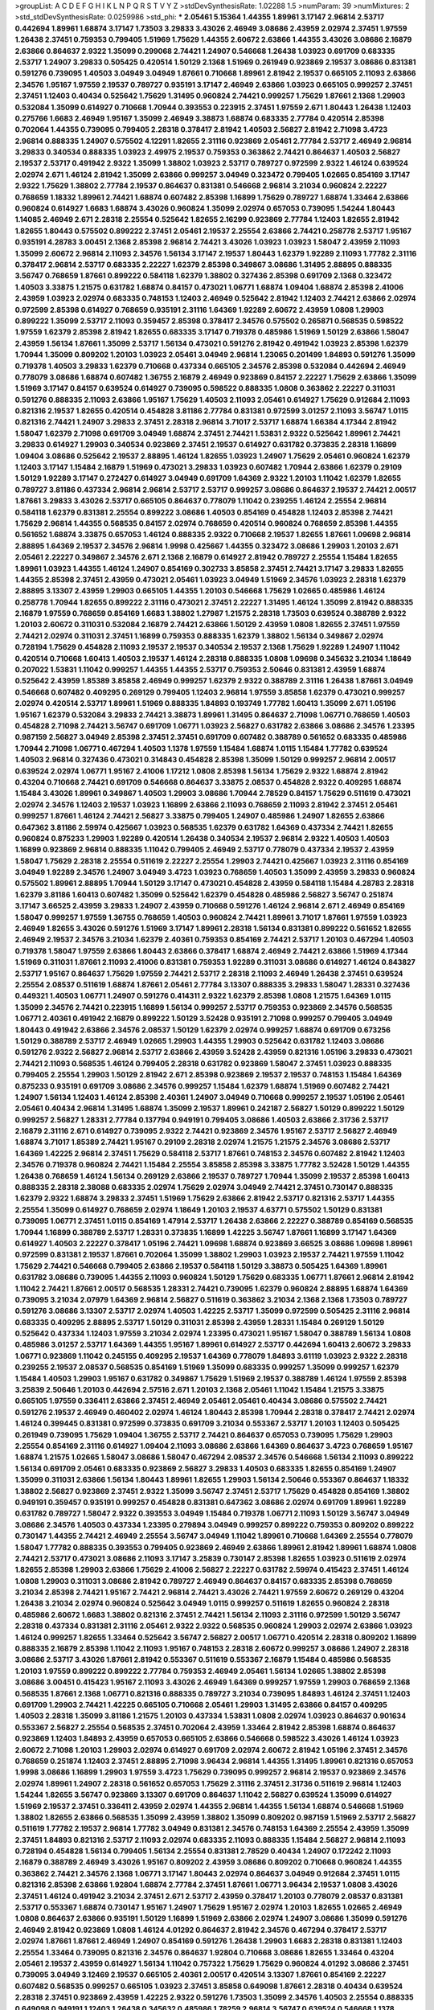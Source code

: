 >groupList:
A C D E F G H I K L
N P Q R S T V Y Z 
>stdDevSynthesisRate:
1.02288 1.5 
>numParam:
39
>numMixtures:
2
>std_stdDevSynthesisRate:
0.0259986
>std_phi:
***
2.05461 5.15364 1.44355 1.89961 3.17147 2.96814 2.53717 0.442694 1.89961 1.68874
3.17147 1.73503 3.29833 3.43026 2.46949 3.08686 2.43959 2.02974 2.37451 1.97559
1.26438 2.37451 0.759353 0.799405 1.51969 1.75629 1.44355 2.60672 2.63866 1.44355
3.43026 3.08686 2.16879 2.63866 0.864637 2.9322 1.35099 0.299068 2.74421 1.24907
0.546668 1.26438 1.03923 0.691709 0.683335 2.53717 1.24907 3.29833 0.505425 0.420514
1.50129 2.1368 1.51969 0.261949 0.923869 2.19537 3.08686 0.831381 0.591276 0.739095
1.40503 3.04949 3.04949 1.87661 0.710668 1.89961 2.81942 2.19537 0.665105 2.11093
2.63866 2.34576 1.95167 1.97559 2.19537 0.789727 0.935191 3.17147 2.46949 2.63866
1.03923 0.665105 0.999257 2.37451 2.37451 1.12403 0.40434 0.525642 1.75629 1.31495
0.960824 2.74421 0.999257 1.75629 1.87661 2.1368 1.29903 0.532084 1.35099 0.614927
0.710668 1.70944 0.393553 0.223915 2.37451 1.97559 2.671 1.80443 1.26438 1.12403
0.275766 1.6683 2.46949 1.95167 1.35099 2.46949 3.38873 1.68874 0.683335 2.77784
0.420514 2.85398 0.702064 1.44355 0.739095 0.799405 2.28318 0.378417 2.81942 1.40503
2.56827 2.81942 2.71098 3.4723 2.96814 0.888335 1.24907 0.575502 4.12291 1.82655
2.31116 0.923869 2.05461 2.77784 2.53717 2.46949 2.96814 3.29833 0.340534 0.888335
1.03923 2.49975 2.19537 0.759353 0.363862 2.74421 0.864637 1.40503 2.56827 2.19537
2.53717 0.491942 2.9322 1.35099 1.38802 1.03923 2.53717 0.789727 0.972599 2.9322
1.46124 0.639524 2.02974 2.671 1.46124 2.81942 1.35099 2.63866 0.999257 3.04949
0.323472 0.799405 1.02665 0.854169 3.17147 2.9322 1.75629 1.38802 2.77784 2.19537
0.864637 0.831381 0.546668 2.96814 3.21034 0.960824 2.22227 0.768659 1.18332 1.89961
2.74421 1.68874 0.607482 2.85398 1.16899 1.75629 0.789727 1.68874 1.33464 2.63866
0.960824 0.614927 1.6683 1.68874 3.43026 0.960824 1.35099 2.02974 0.657053 0.739095
1.54244 1.80443 1.14085 2.46949 2.671 2.28318 2.25554 0.525642 1.82655 2.16299
0.923869 2.77784 1.12403 1.82655 2.81942 1.82655 1.80443 0.575502 0.899222 2.37451
2.05461 2.19537 2.25554 2.63866 2.74421 0.258778 2.53717 1.95167 0.935191 4.28783
3.00451 2.1368 2.85398 2.96814 2.74421 3.43026 1.03923 1.03923 1.58047 2.43959
2.11093 1.35099 2.60672 2.96814 2.11093 2.34576 1.56134 3.17147 2.19537 1.80443
1.62379 1.92289 2.11093 1.77782 2.31116 0.378417 2.96814 2.53717 0.683335 2.22227
1.62379 2.85398 0.349867 3.08686 1.31495 2.88895 0.888335 3.56747 0.768659 1.87661
0.899222 0.584118 1.62379 1.38802 0.327436 2.85398 0.691709 2.1368 0.323472 1.40503
3.33875 1.21575 0.631782 1.68874 0.84157 0.473021 1.06771 1.68874 1.09404 1.68874
2.85398 2.41006 2.43959 1.03923 2.02974 0.683335 0.748153 1.12403 2.46949 0.525642
2.81942 1.12403 2.74421 2.63866 2.02974 0.972599 2.85398 0.614927 0.768659 0.935191
2.31116 1.64369 1.92289 2.60672 2.43959 1.0808 1.29903 0.899222 1.35099 2.53717
2.11093 0.359457 2.85398 0.378417 2.34576 0.575502 0.265871 0.568535 0.598522 1.97559
1.62379 2.85398 2.81942 1.82655 0.683335 3.17147 0.719378 0.485986 1.51969 1.50129
2.63866 1.58047 2.43959 1.56134 1.87661 1.35099 2.53717 1.56134 0.473021 0.591276
2.81942 0.491942 1.03923 2.85398 1.62379 1.70944 1.35099 0.809202 1.20103 1.03923
2.05461 3.04949 2.96814 1.23065 0.201499 1.84893 0.591276 1.35099 0.719378 1.40503
3.29833 1.62379 0.710668 0.437334 0.665105 2.34576 2.85398 0.532084 0.442694 2.46949
0.778079 3.08686 1.68874 0.607482 1.36755 2.16879 2.46949 0.923869 0.84157 2.22227
1.75629 2.63866 1.35099 1.51969 3.17147 0.84157 0.639524 0.614927 0.739095 0.598522
0.888335 1.0808 0.363862 2.22227 0.311031 0.591276 0.888335 2.11093 2.63866 1.95167
1.75629 1.40503 2.11093 2.05461 0.614927 1.75629 0.912684 2.11093 0.821316 2.19537
1.82655 0.420514 0.454828 3.81186 2.77784 0.831381 0.972599 3.01257 2.11093 3.56747
1.0115 0.821316 2.74421 1.24907 3.29833 2.37451 2.28318 2.96814 3.71017 2.53717
1.68874 1.66384 4.17344 2.81942 1.58047 1.62379 2.71098 0.691709 3.04949 1.68874
2.37451 2.74421 1.53831 2.9322 0.525642 1.89961 2.74421 3.29833 0.614927 1.29903
0.340534 0.923869 2.37451 2.19537 0.614927 0.631782 0.373835 2.28318 1.16899 1.09404
3.08686 0.525642 2.19537 2.88895 1.46124 1.82655 1.03923 1.24907 1.75629 2.05461
0.960824 1.62379 1.12403 3.17147 1.15484 2.16879 1.51969 0.473021 3.29833 1.03923
0.607482 1.70944 2.63866 1.62379 0.29109 1.50129 1.92289 3.17147 0.272427 0.614927
3.04949 0.691709 1.64369 2.9322 1.20103 1.11042 1.62379 1.82655 0.789727 3.81186
0.437334 2.96814 2.96814 2.53717 2.53717 0.999257 3.08686 0.864637 2.19537 2.74421
2.00517 1.87661 3.29833 3.43026 2.53717 0.665105 0.864637 0.778079 1.11042 0.239255
1.46124 2.25554 2.96814 0.584118 1.62379 0.831381 2.25554 0.899222 3.08686 1.40503
0.854169 0.454828 1.12403 2.85398 2.74421 1.75629 2.96814 1.44355 0.568535 0.84157
2.02974 0.768659 0.420514 0.960824 0.768659 2.85398 1.44355 0.561652 1.68874 3.33875
0.657053 1.46124 0.888335 2.9322 0.710668 2.19537 1.82655 1.87661 1.09698 2.96814
2.88895 1.64369 2.19537 2.34576 2.96814 1.9998 0.425667 1.44355 0.323472 3.08686
1.29903 1.20103 2.671 2.05461 2.22227 0.349867 2.34576 2.671 2.1368 2.16879
0.614927 2.81942 0.789727 2.25554 1.15484 1.82655 1.89961 1.03923 1.44355 1.46124
1.24907 0.854169 0.302733 3.85858 2.37451 2.74421 3.17147 3.29833 1.82655 1.44355
2.85398 2.37451 2.43959 0.473021 2.05461 1.03923 3.04949 1.51969 2.34576 1.03923
2.28318 1.62379 2.88895 3.13307 2.43959 1.29903 0.665105 1.44355 1.20103 0.546668
1.75629 1.02665 0.485986 1.46124 0.258778 1.70944 1.82655 0.899222 2.31116 0.473021
2.37451 2.22227 1.31495 1.46124 1.35099 2.81942 0.888335 2.16879 1.97559 0.768659
0.854169 1.6683 1.38802 1.27987 1.21575 2.28318 1.73503 0.639524 0.388789 2.9322
1.20103 2.60672 0.311031 0.532084 2.16879 2.74421 2.63866 1.50129 2.43959 1.0808
1.82655 2.37451 1.97559 2.74421 2.02974 0.311031 2.37451 1.16899 0.759353 0.888335
1.62379 1.38802 1.56134 0.349867 2.02974 0.728194 1.75629 0.454828 2.11093 2.19537
2.19537 0.340534 2.19537 2.1368 1.75629 1.92289 1.24907 1.11042 0.420514 0.710668
1.60413 1.40503 2.19537 1.46124 2.28318 0.888335 1.0808 1.09698 0.345632 3.21034
1.18649 0.207022 1.53831 1.11042 0.999257 1.44355 1.44355 2.53717 0.759353 2.50646
0.831381 2.43959 1.68874 0.525642 2.43959 1.85389 3.85858 2.46949 0.999257 1.62379
2.9322 0.388789 2.31116 1.26438 1.87661 3.04949 0.546668 0.607482 0.409295 0.269129
0.799405 1.12403 2.96814 1.97559 3.85858 1.62379 0.473021 0.999257 2.02974 0.420514
2.53717 1.89961 1.51969 0.888335 1.84893 0.193749 1.77782 1.60413 1.35099 2.671
1.05196 1.95167 1.62379 0.532084 3.29833 2.74421 3.38873 1.89961 1.31495 0.864637
2.71098 1.06771 0.768659 1.40503 0.454828 2.71098 2.74421 3.56747 0.691709 1.06771
1.03923 2.56827 0.631782 2.63866 3.08686 2.34576 1.23395 0.987159 2.56827 3.04949
2.85398 2.37451 2.37451 0.691709 0.607482 0.388789 0.561652 0.683335 0.485986 1.70944
2.71098 1.06771 0.467294 1.40503 1.1378 1.97559 1.15484 1.68874 1.0115 1.15484
1.77782 0.639524 1.40503 2.96814 0.327436 0.473021 0.314843 0.454828 2.85398 1.35099
1.50129 0.999257 2.96814 2.00517 0.639524 2.02974 1.06771 1.95167 2.41006 1.17212
1.0808 2.85398 1.56134 1.75629 2.9322 1.68874 2.81942 0.43204 0.710668 2.74421
0.691709 0.546668 0.864637 3.33875 2.08537 0.454828 2.9322 0.409295 1.68874 1.15484
3.43026 1.89961 0.349867 1.40503 1.29903 3.08686 1.70944 2.78529 0.84157 1.75629
0.511619 0.473021 2.02974 2.34576 1.12403 2.19537 1.03923 1.16899 2.63866 2.11093
0.768659 2.11093 2.81942 2.37451 2.05461 0.999257 1.87661 1.46124 2.74421 2.56827
3.33875 0.799405 1.24907 0.485986 1.24907 1.82655 2.63866 0.647362 3.81186 2.59974
0.425667 1.03923 0.568535 1.62379 0.631782 1.64369 0.437334 2.74421 1.82655 0.960824
0.875233 1.29903 1.92289 0.420514 1.26438 0.340534 2.19537 2.96814 2.9322 1.40503
1.40503 1.16899 0.923869 2.96814 0.888335 1.11042 0.799405 2.46949 2.53717 0.778079
0.437334 2.19537 2.43959 1.58047 1.75629 2.28318 2.25554 0.511619 2.22227 2.25554
1.29903 2.74421 0.425667 1.03923 2.31116 0.854169 3.04949 1.92289 2.34576 1.24907
3.04949 3.4723 1.03923 0.768659 1.40503 1.35099 2.43959 3.29833 0.960824 0.575502
1.89961 2.88895 1.70944 1.50129 3.17147 0.473021 0.454828 2.43959 0.584118 1.15484
4.28783 2.28318 1.62379 3.81186 1.60413 0.607482 1.35099 0.525642 1.62379 0.454828
0.485986 2.56827 3.56747 0.251874 3.17147 3.66525 2.43959 3.29833 1.24907 2.43959
0.710668 0.591276 1.46124 2.96814 2.671 2.46949 0.854169 1.58047 0.999257 1.97559
1.36755 0.768659 1.40503 0.960824 2.74421 1.89961 3.71017 1.87661 1.97559 1.03923
2.46949 1.82655 3.43026 0.591276 1.51969 3.17147 1.89961 2.28318 1.56134 0.831381
0.899222 0.561652 1.82655 2.46949 2.19537 2.34576 3.21034 1.62379 2.40361 0.759353
0.854169 2.74421 2.53717 1.20103 0.467294 1.40503 0.719378 1.58047 1.97559 2.63866
1.80443 2.63866 0.378417 1.68874 2.46949 2.74421 2.63866 1.51969 4.17344 1.51969
0.311031 1.87661 2.11093 2.41006 0.831381 0.759353 1.92289 0.311031 3.08686 0.614927
1.46124 0.843827 2.53717 1.95167 0.864637 1.75629 1.97559 2.74421 2.53717 2.28318
2.11093 2.46949 1.26438 2.37451 0.639524 2.25554 2.08537 0.511619 1.68874 1.87661
2.05461 2.77784 3.13307 0.888335 3.29833 1.58047 1.28331 0.327436 0.449321 1.40503
1.06771 1.24907 0.591276 0.414311 2.9322 1.62379 2.85398 1.0808 1.21575 1.64369
1.0115 1.35099 2.34576 2.74421 0.223915 1.16899 1.56134 0.999257 2.53717 0.759353
0.923869 2.34576 0.568535 1.06771 2.40361 0.491942 2.16879 0.899222 1.50129 3.52428
0.935191 2.71098 0.999257 0.799405 3.04949 1.80443 0.491942 2.63866 2.34576 2.08537
1.50129 1.62379 2.02974 0.999257 1.68874 0.691709 0.673256 1.50129 0.388789 2.53717
2.46949 1.02665 1.29903 1.44355 1.29903 0.525642 0.631782 1.12403 3.08686 0.591276
2.9322 2.56827 2.96814 2.53717 2.63866 2.43959 3.52428 2.43959 0.821316 1.05196
3.29833 0.473021 2.74421 2.11093 0.568535 1.46124 0.799405 2.28318 0.631782 0.923869
1.58047 2.37451 1.03923 0.888335 0.799405 2.25554 1.29903 1.50129 2.81942 2.671
2.85398 0.923869 2.19537 2.19537 0.748153 1.15484 1.64369 0.875233 0.935191 0.691709
3.08686 2.34576 0.999257 1.15484 1.62379 1.68874 1.51969 0.607482 2.74421 1.24907
1.56134 1.12403 1.46124 2.85398 2.40361 1.24907 3.04949 0.710668 0.999257 2.19537
1.05196 2.05461 2.05461 0.40434 2.96814 1.31495 1.68874 1.35099 2.19537 1.89961
0.242187 2.56827 1.50129 0.899222 1.50129 0.999257 2.56827 1.28331 2.77784 0.137794
0.949191 0.799405 3.08686 1.40503 2.63866 2.31736 2.53717 2.16879 2.31116 2.671
0.614927 0.739095 2.9322 2.74421 0.923869 2.34576 1.95167 2.53717 2.56827 2.46949
1.68874 3.71017 1.85389 2.74421 1.95167 0.29109 2.28318 2.02974 1.21575 1.21575
2.34576 3.08686 2.53717 1.64369 1.42225 2.96814 2.37451 1.75629 0.584118 2.53717
1.87661 0.748153 2.34576 0.607482 2.81942 1.12403 2.34576 0.719378 0.960824 2.74421
1.15484 2.25554 3.85858 2.85398 3.33875 1.77782 3.52428 1.50129 1.44355 1.26438
0.768659 1.46124 1.56134 0.269129 2.63866 2.19537 0.789727 1.70944 1.35099 2.19537
2.85398 1.60413 0.888335 2.28318 2.38088 0.683335 2.02974 1.75629 2.02974 3.04949
2.74421 2.37451 0.730147 0.888335 1.62379 2.9322 1.68874 3.29833 2.37451 1.51969
1.75629 2.63866 2.81942 2.53717 0.821316 2.53717 1.44355 2.25554 1.35099 0.614927
0.768659 2.02974 1.18649 1.20103 2.19537 4.63771 0.575502 1.50129 0.831381 0.739095
1.06771 2.37451 1.0115 0.854169 1.47914 2.53717 1.26438 2.63866 2.22227 0.388789
0.854169 0.568535 1.70944 1.16899 0.388789 2.53717 1.28331 0.373835 1.16899 1.42225
3.56747 1.87661 1.16899 3.17147 1.64369 0.614927 1.40503 2.22227 0.378417 1.05196
2.74421 1.09698 1.68874 0.923869 3.66525 3.08686 1.09698 1.89961 0.972599 0.831381
2.19537 1.87661 0.702064 1.35099 1.38802 1.29903 1.03923 2.19537 2.74421 1.97559
1.11042 1.75629 2.74421 0.546668 0.799405 2.63866 2.19537 0.584118 1.50129 3.38873
0.505425 1.64369 1.89961 0.631782 3.08686 0.739095 1.44355 2.11093 0.960824 1.50129
1.75629 0.683335 1.06771 1.87661 2.96814 2.81942 1.11042 2.74421 1.87661 2.00517
0.568535 1.28331 2.74421 0.739095 1.62379 0.960824 2.88895 1.68874 1.64369 0.739095
3.21034 2.07979 1.64369 2.96814 2.56827 0.511619 0.363862 3.21034 2.1368 2.1368
1.73503 0.789727 0.591276 3.08686 3.13307 2.53717 2.02974 1.40503 1.42225 2.53717
1.35099 0.972599 0.505425 2.31116 2.96814 0.683335 0.409295 2.88895 2.53717 1.50129
0.311031 2.85398 2.43959 1.28331 1.15484 0.269129 1.50129 0.525642 0.437334 1.12403
1.97559 3.21034 2.02974 1.23395 0.473021 1.95167 1.58047 0.388789 1.56134 1.0808
0.485986 3.01257 2.53717 1.64369 1.44355 1.95167 1.89961 0.614927 2.53717 0.442694
1.60413 2.60672 3.29833 1.06771 0.923869 1.11042 0.245155 0.409295 2.19537 1.64369
0.778079 1.84893 3.61119 1.03923 2.9322 2.28318 0.239255 2.19537 2.08537 0.568535
0.854169 1.51969 1.35099 0.683335 0.999257 1.35099 0.999257 1.62379 1.15484 1.40503
1.29903 1.95167 0.631782 0.349867 1.75629 1.51969 2.19537 0.388789 1.46124 1.97559
2.85398 3.25839 2.50646 1.20103 0.442694 2.57516 2.671 1.20103 2.1368 2.05461
1.11042 1.15484 1.21575 3.33875 0.665105 1.97559 0.336411 2.63866 2.37451 2.46949
2.05461 2.05461 0.40434 3.08686 0.575502 2.74421 0.591276 2.19537 2.46949 0.460402
2.02974 1.46124 1.80443 2.85398 1.70944 2.28318 0.378417 2.74421 2.02974 1.46124
0.399445 0.831381 0.972599 0.373835 0.691709 3.21034 0.553367 2.53717 1.20103 1.12403
0.505425 0.261949 0.739095 1.75629 1.09404 1.36755 2.53717 2.74421 0.864637 0.657053
0.739095 1.75629 1.29903 2.25554 0.854169 2.31116 0.614927 1.09404 2.11093 3.08686
2.63866 1.64369 0.864637 3.4723 0.768659 1.95167 1.68874 1.21575 1.02665 1.58047
3.08686 1.58047 0.467294 2.08537 2.34576 0.546668 1.56134 2.11093 0.899222 1.56134
0.691709 2.05461 0.683335 0.923869 2.56827 3.29833 1.40503 0.683335 1.82655 0.854169
1.24907 1.35099 0.311031 2.63866 1.56134 1.80443 1.89961 1.82655 1.29903 1.56134
2.50646 0.553367 0.864637 1.18332 1.38802 2.56827 0.923869 2.37451 2.9322 1.35099
3.56747 2.37451 2.53717 1.75629 0.454828 0.854169 1.38802 0.949191 0.359457 0.935191
0.999257 0.454828 0.831381 0.647362 3.08686 2.02974 0.691709 1.89961 1.92289 0.631782
0.789727 1.58047 2.9322 0.393553 3.04949 1.15484 0.719378 1.06771 2.11093 1.50129
3.56747 3.04949 3.08686 2.34576 1.40503 0.437334 1.23395 0.279894 3.04949 0.999257
0.899222 0.759353 0.809202 0.899222 0.730147 1.44355 2.74421 2.46949 2.25554 3.56747
3.04949 1.11042 1.89961 0.710668 1.64369 2.25554 0.778079 1.58047 1.77782 0.888335
0.393553 0.799405 0.923869 2.46949 2.63866 1.89961 2.81942 1.89961 1.68874 1.0808
2.74421 2.53717 0.473021 3.08686 2.11093 3.17147 3.25839 0.730147 2.85398 1.82655
1.03923 0.511619 2.02974 1.82655 2.85398 1.29903 2.63866 1.75629 2.41006 2.56827
2.22227 0.631782 2.59974 0.415423 2.37451 1.46124 1.0808 1.29903 0.311031 3.08686
2.81942 0.789727 2.46949 0.864637 0.84157 0.683335 2.85398 0.768659 3.21034 2.85398
2.74421 1.95167 2.74421 2.96814 2.74421 3.43026 2.74421 1.97559 2.60672 0.269129
0.43204 1.26438 3.21034 2.02974 0.960824 0.525642 3.04949 1.0115 0.999257 0.511619
1.82655 0.960824 2.28318 0.485986 2.60672 1.6683 1.38802 0.821316 2.37451 2.74421
1.56134 2.11093 2.31116 0.972599 1.50129 3.56747 2.28318 0.437334 0.831381 2.31116
2.05461 2.9322 2.9322 0.568535 0.960824 1.29903 2.02974 2.63866 1.03923 1.46124
0.999257 1.82655 1.33464 0.525642 3.56747 2.56827 2.00517 1.06771 0.420514 2.28318
0.809202 1.16899 0.888335 2.16879 2.85398 1.11042 2.11093 1.95167 0.748153 2.28318
2.60672 0.999257 3.08686 1.24907 2.28318 3.08686 2.53717 3.43026 1.87661 2.81942
0.553367 0.511619 0.553367 2.16879 1.15484 0.485986 0.568535 1.20103 1.97559 0.899222
0.899222 2.77784 0.759353 2.46949 2.05461 1.56134 1.02665 1.38802 2.85398 3.08686
3.00451 0.415423 1.95167 2.11093 3.43026 2.46949 1.64369 0.999257 1.97559 1.29903
0.768659 2.1368 0.568535 1.87661 2.1368 1.06771 0.821316 0.888335 0.789727 3.21034
0.739095 1.84893 1.46124 2.37451 1.12403 0.691709 1.29903 2.74421 1.42225 0.665105
0.710668 2.05461 1.29903 1.31495 2.63866 0.84157 0.409295 1.40503 2.28318 1.35099
3.81186 1.21575 1.20103 0.437334 1.53831 1.0808 2.02974 1.03923 0.864637 0.901634
0.553367 2.56827 2.25554 0.568535 2.37451 0.702064 2.43959 1.33464 2.81942 2.85398
1.68874 0.864637 0.923869 1.12403 1.84893 2.43959 0.657053 0.665105 2.63866 0.546668
0.598522 3.43026 1.46124 1.03923 2.60672 2.71098 1.20103 1.29903 2.02974 0.614927
0.691709 2.02974 2.60672 2.81942 1.05196 2.37451 2.34576 0.768659 0.251874 1.12403
2.37451 2.88895 2.71098 3.96434 2.96814 1.44355 1.31495 1.89961 0.821316 0.657053
1.9998 3.08686 1.16899 1.29903 1.97559 3.4723 1.75629 0.739095 0.999257 2.96814
2.19537 0.923869 2.34576 2.02974 1.89961 1.24907 2.28318 0.561652 0.657053 1.75629
2.31116 2.37451 2.31736 0.511619 2.96814 1.12403 1.54244 1.82655 3.56747 0.923869
3.13307 0.691709 0.864637 1.11042 2.56827 0.639524 1.35099 0.614927 1.51969 2.19537
2.37451 0.336411 2.43959 2.02974 1.44355 2.96814 1.44355 1.56134 1.68874 0.546668
1.51969 1.38802 1.82655 2.63866 0.568535 1.35099 2.43959 1.38802 1.35099 0.809202
0.987159 1.51969 2.53717 2.56827 0.511619 1.77782 2.19537 2.96814 1.77782 3.04949
0.831381 2.34576 0.748153 1.64369 2.25554 2.43959 1.35099 2.37451 1.84893 0.821316
2.53717 2.11093 2.02974 0.683335 2.11093 0.888335 1.15484 2.56827 2.96814 2.11093
0.728194 0.454828 1.56134 0.799405 1.56134 2.25554 0.831381 2.78529 0.40434 1.24907
0.172242 2.11093 2.16879 0.388789 2.46949 3.43026 1.95167 0.809202 2.43959 3.08686
0.809202 0.710668 0.960824 1.44355 0.363862 2.74421 2.34576 2.1368 1.06771 3.17147
1.80443 2.02974 0.864637 3.04949 0.912684 2.37451 1.0115 0.821316 2.85398 2.63866
1.92804 1.68874 2.77784 2.37451 1.87661 1.06771 3.96434 2.19537 1.0808 3.43026
2.37451 1.46124 0.491942 3.21034 2.37451 2.671 2.53717 2.43959 0.378417 1.20103
0.778079 2.08537 0.831381 2.53717 0.553367 1.68874 0.730147 1.95167 1.24907 1.75629
1.95167 2.02974 1.20103 1.82655 1.02665 2.46949 1.0808 0.864637 2.63866 0.935191
1.50129 1.16899 1.51969 2.63866 2.02974 1.24907 3.08686 1.35099 0.591276 2.46949
2.81942 0.923869 1.0808 1.46124 4.01292 0.864637 2.81942 2.34576 0.467294 0.378417
2.53717 2.02974 1.87661 1.87661 2.46949 1.24907 0.854169 0.591276 1.26438 1.29903
1.6683 2.28318 0.831381 1.12403 2.25554 1.33464 0.739095 0.821316 2.34576 0.864637
1.92804 0.710668 3.08686 1.82655 1.33464 0.43204 2.05461 2.19537 2.43959 0.614927
1.56134 1.11042 0.757322 1.75629 1.75629 0.960824 4.01292 3.08686 2.37451 0.739095
3.04949 3.12469 2.19537 0.665105 2.40361 2.00517 0.420514 3.13307 1.87661 0.854169
2.22227 0.607482 0.568535 0.999257 0.665105 1.03923 2.37451 3.85858 0.649098 1.87661
2.28318 0.40434 0.639524 2.28318 2.37451 0.923869 2.43959 1.42225 2.9322 0.591276
1.73503 1.35099 2.34576 1.40503 2.25554 0.888335 0.649098 0.949191 1.12403 1.26438
0.345632 0.485986 1.78259 2.96814 3.56747 0.639524 0.546668 1.1378 0.888335 0.789727
0.437334 1.95167 1.82655 2.671 2.07979 0.831381 2.63866 1.15484 0.311031 0.683335
2.25554 1.15484 1.50129 2.08537 2.85398 3.08686 0.864637 1.28331 2.46949 1.09698
2.28318 1.23395 2.02974 2.53717 1.75629 0.854169 3.04949 1.16899 2.85398 0.414311
3.43026 2.05461 1.21575 2.74421 2.25554 0.719378 3.56747 1.95167 1.97559 1.87661
2.9322 0.960824 1.06771 0.999257 2.53717 0.473021 1.73503 0.437334 2.16879 0.999257
0.568535 1.24907 0.778079 2.46949 2.37451 0.665105 1.95167 2.9322 1.51969 0.568535
2.96814 1.62379 1.89961 2.43959 1.26438 2.81942 0.710668 0.425667 1.20103 0.575502
2.1368 2.85398 0.437334 1.50129 1.38802 2.37451 1.73503 1.64369 1.62379 1.46124
2.77784 0.167647 2.74421 1.12403 2.74421 1.75629 0.323472 2.19537 2.34576 0.960824
1.82655 0.568535 1.68874 2.60672 2.63866 1.89961 0.759353 1.20103 1.73503 1.40503
1.51969 0.485986 0.691709 0.505425 1.42225 2.00517 2.56827 1.40503 2.08537 2.22227
1.82655 0.821316 0.960824 0.437334 0.899222 1.16899 1.56134 2.37451 1.33464 0.665105
1.62379 1.38802 1.64369 0.768659 0.425667 0.505425 2.96814 0.546668 1.73503 1.24907
0.639524 0.719378 1.56134 2.02974 2.22227 2.53717 2.56827 1.40503 0.631782 3.21034
1.56134 1.80443 2.02974 0.960824 0.960824 1.51969 2.22227 1.82655 2.28318 0.960824
2.85398 0.888335 0.561652 0.232872 2.25554 1.47914 2.25554 1.29903 1.40503 2.56827
2.88895 2.43959 0.614927 2.96814 2.81942 2.11093 2.56827 2.56827 1.84893 1.03923
1.21575 2.37451 0.778079 1.6683 2.22227 1.12403 0.710668 2.25554 0.888335 3.29833
1.24907 2.46949 1.70944 3.56747 1.28331 2.37451 2.34576 0.987159 1.85389 0.972599
0.327436 2.85398 2.96814 1.58047 1.75629 2.85398 2.37451 1.15484 2.02974 1.60413
2.37451 2.46949 2.11093 2.28318 1.82655 3.17147 1.42225 2.05461 1.46124 0.568535
0.553367 1.80443 2.74421 2.63866 3.21034 1.11042 0.363862 2.43959 1.16899 0.960824
1.50129 2.63866 3.43026 1.80443 2.85398 1.44355 1.29903 1.46124 1.20103 1.29903
1.0808 0.170157 0.467294 0.999257 2.19537 1.89961 2.46949 1.31495 2.63866 0.730147
2.43959 0.691709 1.89961 1.20103 1.68874 1.16899 1.12403 0.553367 2.88895 3.43026
1.21575 1.75629 1.12403 2.63866 0.657053 0.631782 2.05461 0.821316 2.81942 2.9322
4.45934 2.53717 1.26438 0.302733 0.972599 0.454828 2.46949 2.05461 1.24907 0.591276
1.58047 1.29903 1.16899 1.47914 0.935191 1.09404 1.35099 2.37451 1.23395 0.759353
0.665105 1.56134 1.89961 1.95167 1.40503 1.89961 2.31116 0.821316 1.44355 2.28318
0.809202 2.46949 1.02665 0.363862 2.11093 0.949191 3.56747 1.0808 1.20103 1.09404
2.00517 1.58047 2.53717 1.28331 0.591276 0.946652 0.768659 1.15484 2.53717 2.37451
2.11093 0.739095 0.799405 0.511619 2.28318 0.864637 2.11093 2.56827 1.68874 1.97559
0.768659 0.768659 2.85398 1.58047 1.21575 0.631782 1.95167 1.16899 1.51969 0.607482
2.31116 2.74421 1.87661 0.910242 2.53717 2.25554 2.31116 1.42607 1.51969 2.28318
2.63866 0.665105 2.02974 1.42607 2.46949 2.88895 1.06771 1.09698 1.40503 1.51969
1.73503 2.1368 2.56827 0.473021 2.19537 0.491942 1.56134 0.393553 2.16879 0.575502
0.768659 2.25554 0.888335 1.70944 0.437334 1.12403 1.73503 0.719378 0.639524 2.53717
2.53717 2.53717 2.53717 1.68874 1.46124 2.85398 0.748153 3.29833 0.437334 2.9322
1.35099 0.864637 1.24907 1.21575 2.02974 2.22227 0.748153 1.87661 3.08686 1.6683
2.9322 1.05196 0.511619 3.75564 2.02974 1.42225 2.46949 1.95167 2.46949 3.25839
0.323472 3.43026 1.06771 2.74421 3.43026 2.37451 1.44355 3.25839 0.568535 2.43959
1.46124 2.56827 2.63866 2.60672 0.40434 2.11093 2.22227 2.34576 1.75629 1.51969
0.242187 2.85398 0.598522 0.789727 0.467294 0.683335 1.33107 2.25554 0.393553 0.821316
0.799405 2.28318 2.31116 0.821316 2.63866 1.97559 2.77784 1.35099 2.81942 1.95167
1.06771 3.17147 2.11093 0.302733 3.43026 1.26438 0.467294 1.80443 1.51969 2.77784
1.51969 3.08686 1.35099 1.35462 2.28318 3.71017 0.949191 3.21034 0.710668 0.691709
2.28318 1.21575 2.11093 2.02974 0.511619 0.935191 1.64369 2.43959 2.74421 0.960824
2.11093 2.63866 2.56827 1.80443 1.95167 0.710668 2.96814 0.639524 1.21575 0.607482
2.43959 1.06771 0.409295 1.70944 0.960824 3.04949 3.29833 2.11093 1.89961 1.64369
0.437334 1.51969 2.11093 1.29903 0.702064 1.06771 1.0808 1.02665 2.63866 2.9322
2.28318 0.899222 1.44355 1.0115 2.88895 1.29903 2.85398 2.43959 1.12403 0.532084
2.43959 2.96814 1.89961 1.18649 2.34576 1.31495 0.960824 1.77782 1.28331 3.43026
0.821316 0.888335 1.03923 2.28318 0.425667 3.56747 1.12403 2.28318 2.11093 0.505425
0.864637 2.25554 0.546668 0.607482 1.33464 2.11093 2.63866 2.85398 1.70944 2.02974
3.17147 2.05461 0.607482 2.53717 2.25554 1.73503 0.388789 1.56134 2.74421 1.54244
1.38802 0.888335 0.799405 0.739095 2.37451 2.25554 2.19537 1.75629 1.97559 0.430884
0.511619 0.665105 2.02974 0.591276 1.89961 1.62379 1.54244 1.31495 0.864637 0.393553
2.05461 1.50129 0.568535 0.378417 0.789727 2.1368 2.02974 0.768659 0.40434 1.56134
0.657053 1.89961 0.647362 2.88895 2.56827 1.35099 1.12403 2.19537 1.58047 3.43026
0.409295 1.95167 2.11093 0.363862 1.26438 1.46124 2.74421 0.739095 2.11093 1.35099
2.53717 1.16899 1.75629 0.546668 0.960824 0.935191 0.511619 1.36755 0.639524 0.614927
2.11093 0.935191 0.639524 0.799405 2.05461 0.799405 2.56827 2.81942 1.97559 0.831381
1.24907 2.05461 0.691709 2.63866 0.923869 0.854169 3.12469 0.739095 0.40434 0.789727
1.82655 0.739095 0.831381 1.23395 2.02974 0.683335 0.525642 1.16899 1.12403 1.51969
2.71098 1.40503 3.08686 1.51969 3.52428 1.0808 0.287566 1.31495 0.345632 0.831381
0.378417 2.19537 2.71098 2.53717 0.719378 2.11093 2.671 2.85398 0.54005 0.821316
0.657053 0.201499 0.768659 0.511619 3.17147 2.02974 2.71098 0.454828 0.647362 0.561652
2.43959 2.96814 1.51969 1.64369 1.82655 3.56747 2.9322 0.598522 0.864637 3.85858
1.95167 2.63866 0.584118 0.710668 0.739095 2.02974 0.614927 2.37451 2.81942 0.607482
1.12403 1.97559 2.63866 1.29903 0.485986 2.11093 0.719378 3.21034 0.923869 0.631782
0.546668 2.74421 1.68874 1.89961 0.999257 1.62379 0.631782 0.739095 1.0115 1.58047
2.53717 2.53717 1.09404 0.340534 0.657053 1.06771 1.35099 2.37451 1.06771 0.442694
2.53717 2.22227 0.560149 1.62379 1.0808 0.960824 1.89961 1.0808 1.75629 2.74421
2.46949 2.28318 2.19537 0.454828 0.999257 2.71098 0.831381 0.691709 0.665105 2.37451
0.614927 0.768659 1.06771 2.63866 2.11093 0.437334 0.912684 1.38802 0.972599 3.43026
3.66525 2.77784 1.58047 0.691709 2.37451 1.47914 0.888335 1.20103 0.657053 1.82655
0.647362 1.82655 1.35099 0.854169 1.20103 2.74421 1.95167 2.74421 1.05196 1.03923
2.28318 1.73503 2.56827 2.43959 0.546668 0.505425 0.631782 1.80443 0.40434 0.960824
2.63866 0.864637 2.96814 0.665105 1.31495 2.74421 2.16879 1.31848 3.29833 2.71098
3.4723 1.28331 3.81186 2.671 2.28318 2.63866 2.11093 2.34576 1.02665 0.575502
0.759353 1.87661 3.37967 1.44355 0.349867 1.31495 2.11093 2.05461 0.923869 1.26438
0.363862 2.85398 1.75629 1.03923 0.935191 1.70944 1.29903 1.24907 1.58047 1.40503
0.799405 1.06771 0.336411 3.00451 1.20103 3.21034 2.671 1.51969 2.02974 4.28783
2.28318 0.949191 2.85398 2.60672 2.05461 1.03923 2.63866 2.25554 2.85398 0.789727
2.34576 1.70944 2.53717 0.448119 2.08537 2.25554 1.68874 0.730147 2.671 3.04949
1.35099 0.768659 1.24907 3.29833 3.71017 0.899222 0.739095 2.37451 2.46949 1.68874
0.719378 0.831381 0.532084 2.74421 2.53717 0.639524 1.40503 1.58047 0.821316 2.74421
2.53717 0.854169 2.19537 1.02665 2.74421 3.29833 2.85398 1.35099 1.35099 0.821316
3.85858 2.85398 3.43026 1.06771 1.11042 0.497971 2.02974 2.28318 2.53717 2.85398
2.53717 0.568535 0.505425 2.05461 0.311031 1.89961 0.683335 2.9322 0.960824 1.0808
0.499306 2.11093 0.560149 2.34576 2.53717 3.85858 1.50129 0.546668 1.51969 3.21034
2.11093 2.56827 1.97559 2.19537 3.43026 1.6683 3.21034 3.71017 0.499306 2.25554
3.29833 2.43959 2.16879 0.888335 2.19537 0.584118 0.960824 3.17147 2.05461 0.454828
2.9322 3.56747 0.999257 0.449321 3.29833 1.58047 0.768659 0.473021 2.71098 0.373835
0.691709 0.467294 0.888335 3.29833 1.03923 2.1368 0.710668 2.34576 1.47914 2.53717
0.710668 1.68874 2.63866 2.85398 1.31495 0.420514 0.888335 1.24907 0.568535 1.24907
0.54005 2.85398 3.08686 2.37451 0.719378 1.73503 0.739095 0.864637 2.53717 1.95167
2.74421 2.34576 1.62379 0.821316 1.92804 1.0808 1.50129 1.35099 2.85398 2.81942
2.02974 0.843827 2.43959 2.34576 1.56134 1.82655 2.37451 2.81942 2.671 0.719378
1.35099 2.1368 3.01257 2.63866 1.20103 0.999257 1.15484 0.987159 2.9322 3.81186
2.43959 3.66525 2.96814 2.85398 1.89961 0.665105 2.02974 3.29833 1.06771 2.00517
1.31495 1.6683 1.82655 2.19537 2.77784 1.82655 3.38873 0.420514 2.53717 1.56134
3.21034 0.332338 2.19537 1.05196 1.06771 2.34576 0.888335 0.631782 1.62379 1.20103
2.46949 1.06771 2.74421 2.671 0.525642 1.50129 1.89961 0.614927 1.50129 3.13307
1.82655 0.478818 2.85398 1.12403 3.71017 2.43959 0.485986 0.614927 1.73503 2.671
0.467294 2.671 3.17147 1.95167 1.95167 1.89961 1.29903 2.53717 0.607482 0.272427
2.77784 0.719378 1.58047 0.373835 3.04949 0.639524 2.28318 2.77784 2.1368 0.473021
1.64369 1.20103 1.16899 2.11093 0.831381 1.97559 2.19537 2.05461 1.95167 2.11093
1.89961 0.657053 0.553367 0.327436 0.821316 1.82655 3.56747 0.702064 0.546668 1.29903
0.960824 1.0808 2.77784 1.62379 0.614927 2.19537 2.02974 1.97559 1.31495 1.89961
0.683335 2.85398 1.87661 2.70373 2.74421 1.87661 2.1368 0.349867 2.85398 0.675062
2.02974 2.19537 0.759353 2.53717 2.77784 2.31116 0.591276 0.778079 2.46949 2.74421
2.34576 0.864637 1.89961 1.1378 2.02974 0.631782 3.21034 1.58047 0.546668 2.28318
2.63866 0.923869 1.75629 1.44355 1.54244 1.64369 1.05196 2.43959 0.799405 3.85858
0.251874 2.34576 3.17147 1.11042 0.864637 1.73503 3.43026 3.29833 1.24907 1.80443
1.89961 2.77784 0.854169 3.29833 2.46949 0.739095 1.68874 0.923869 0.768659 0.854169
0.420514 1.40503 3.71017 3.00451 0.730147 2.85398 1.03923 0.568535 0.831381 2.85398
2.02974 0.147234 0.43204 1.80443 2.96814 2.37451 0.759353 2.41006 2.671 2.40361
3.96434 1.21575 2.25554 3.33875 0.675062 0.665105 1.26438 3.04949 2.71098 3.08686
1.03923 3.12469 2.02974 0.683335 1.87661 1.29903 0.473021 0.622463 0.568535 2.11093
3.71017 2.19537 2.25554 0.473021 2.1368 0.864637 1.50129 1.0115 0.505425 1.02665
2.16879 0.831381 0.665105 0.665105 1.0808 0.799405 2.28318 2.46949 0.591276 0.759353
0.702064 1.75629 1.58047 2.53717 2.43959 2.56827 0.710668 1.50129 0.538605 1.56134
3.33875 0.778079 2.16879 0.29109 3.04949 0.768659 2.37451 2.74421 2.60672 2.63866
2.56827 1.75629 0.899222 0.614927 2.19537 2.1368 2.671 2.25554 3.17147 0.532084
2.37451 3.04949 2.96814 0.442694 2.37451 1.46124 1.73503 0.778079 1.44355 0.683335
1.56134 1.50129 1.56134 3.08686 1.80443 1.24907 1.68874 2.19537 0.511619 0.546668
0.485986 0.665105 1.62379 1.89961 0.349867 4.28783 0.454828 2.74421 2.85398 1.62379
0.657053 1.50129 0.314843 1.46124 2.85398 0.40434 0.768659 0.511619 1.58047 3.04949
0.799405 2.43959 0.923869 0.960824 3.08686 0.29109 1.44355 2.63866 2.56827 2.63866
2.77784 1.16899 0.854169 0.546668 1.95167 1.20103 3.08686 1.03923 0.854169 1.11042
3.61119 0.999257 1.46124 0.532084 2.16879 2.77784 2.11093 2.85398 1.20103 0.899222
3.21034 2.85398 0.888335 1.03923 2.43959 1.75629 0.639524 2.56827 1.12403 2.05461
0.999257 0.314843 1.44355 2.60672 0.960824 0.525642 1.02665 0.960824 3.33875 1.50129
2.05461 2.43959 1.0115 2.02974 2.60672 2.56827 1.97559 2.25554 0.657053 1.33464
2.40361 0.999257 0.546668 0.614927 1.82655 0.960824 2.37451 1.51969 1.11042 1.29903
1.46124 2.81942 0.239255 1.40503 2.19537 2.85398 0.388789 0.972599 0.912684 0.393553
0.311031 2.19537 2.9322 0.415423 2.96814 1.97559 1.58047 2.16299 0.532084 0.511619
2.85398 1.68874 1.40503 0.972599 2.46949 1.05196 0.683335 1.28331 1.31495 2.671
2.02974 4.12291 2.63866 2.19537 1.58047 1.56134 1.44355 2.37451 2.46949 1.75629
2.28318 2.28318 3.85858 2.63866 1.16899 1.26438 0.923869 2.56827 2.19537 0.799405
1.58047 3.71017 3.17147 0.657053 0.888335 0.949191 2.28318 2.671 1.50129 2.74421
1.29903 3.43026 3.43026 3.33875 2.96814 1.80443 2.28318 2.37451 0.511619 1.18332
1.50129 0.591276 0.491942 2.63866 1.56134 3.29833 2.16879 1.11042 1.12403 0.759353
2.11093 0.647362 1.50129 0.739095 1.0115 0.691709 0.631782 3.29833 0.43204 0.923869
0.631782 1.11042 0.29109 3.04949 0.768659 3.56747 1.56134 1.21575 1.97559 0.269129
2.53717 2.28318 1.97559 1.80443 2.671 2.63866 1.12403 1.20103 0.454828 2.77784
2.63866 2.11093 1.06771 2.34576 3.33875 2.37451 2.56827 1.29903 1.38802 0.719378
2.85398 0.923869 2.9322 3.17147 0.473021 2.16879 1.50129 1.23395 2.34576 1.70944
2.60672 1.21575 1.87661 2.74421 1.24907 2.28318 3.04949 0.665105 1.56134 1.29903
2.41006 0.546668 1.68874 2.56827 0.888335 1.0808 1.26438 1.38802 1.11042 2.37451
1.0808 1.35099 3.4723 0.665105 0.639524 1.09404 1.44355 1.40503 2.81942 1.20103
1.15484 0.739095 1.82655 1.68874 2.63866 0.960824 2.19537 2.60672 0.29109 1.75629
0.864637 1.35099 0.607482 1.02665 1.80443 1.33464 1.60413 2.19537 1.03923 2.43959
1.95167 2.63866 0.631782 1.60413 0.899222 3.29833 0.854169 3.81186 2.85398 0.647362
0.739095 3.85858 0.323472 2.25554 1.62379 0.314843 2.85398 1.29903 2.43959 2.08537
1.38802 2.46949 3.85858 3.66525 2.1368 1.0808 0.768659 2.74421 2.16879 2.25554
2.96814 0.675062 1.62379 1.36755 1.89961 0.420514 1.68874 2.11093 0.299068 0.999257
1.50129 2.53717 1.77782 2.88895 0.987159 1.56134 2.71098 2.37451 1.82655 1.97559
0.831381 0.647362 0.354155 0.691709 0.393553 1.73503 0.987159 1.31495 2.28318 1.82655
1.62379 0.739095 0.999257 1.87661 2.25554 0.614927 0.40434 1.80443 0.799405 1.75629
2.50646 1.35099 2.11093 1.68874 2.85398 0.584118 3.17147 2.74421 3.66525 2.46949
1.95167 2.28318 2.43959 0.710668 2.19537 2.671 0.340534 0.854169 2.02974 2.28318
2.96814 0.923869 2.05461 0.960824 0.363862 0.622463 2.63866 3.71017 2.96814 2.11093
0.607482 0.420514 1.42225 0.84157 1.33464 1.54244 0.987159 0.449321 1.35099 3.08686
1.20103 2.11093 0.363862 1.75629 1.87661 1.82655 0.363862 0.614927 2.85398 1.11042
0.665105 2.63866 1.23395 2.85398 1.0115 2.85398 2.96814 2.11093 2.11093 1.31495
2.74421 0.831381 2.1368 1.20103 1.64369 2.56827 0.532084 0.478818 0.449321 0.442694
0.831381 2.43959 3.12469 2.28318 1.58047 0.899222 4.01292 1.0115 1.95167 1.35099
2.46949 0.591276 2.37451 1.12403 1.56134 0.854169 2.34576 2.1368 0.768659 0.532084
0.710668 1.20103 3.38873 1.87661 1.29903 0.525642 2.85398 0.532084 2.02974 1.56134
0.789727 1.03923 1.89961 3.04949 1.26438 1.89961 0.789727 2.53717 1.82655 0.999257
3.08686 1.12403 1.26438 1.50129 0.491942 1.28331 1.20103 2.22227 0.923869 2.63866
0.683335 1.29903 2.16879 1.38802 2.63866 2.74421 0.639524 0.710668 1.82655 0.739095
1.64369 1.12403 1.46124 2.71098 3.17147 3.29833 2.85398 1.24907 1.75629 2.63866
1.16899 3.29833 1.11042 1.29903 0.912684 3.33875 1.85389 2.74421 1.24907 2.53717
1.62379 0.639524 0.485986 3.56747 0.999257 2.85398 2.53717 2.25554 0.899222 1.24907
1.02665 1.62379 1.58047 0.710668 1.23395 2.1368 0.821316 0.505425 2.16879 1.56134
2.74421 2.19537 2.25554 2.96814 1.42225 2.37451 3.43026 2.28318 2.671 2.671
2.28318 1.68874 1.11042 1.89961 2.25554 1.62379 0.553367 0.491942 1.82655 4.28783
2.56827 0.831381 2.00517 1.03923 2.53717 2.74421 0.505425 0.949191 1.87661 2.22823
0.232872 1.24907 2.37451 3.08686 1.35099 1.73503 0.532084 1.11042 0.999257 0.923869
2.96814 0.314843 2.63866 2.46949 3.21034 2.37451 1.87661 1.12403 0.831381 0.960824
3.21034 2.02974 0.673256 0.809202 2.63866 3.33875 0.575502 2.16879 2.19537 2.1368
0.538605 0.748153 1.97559 1.33464 1.0808 0.591276 2.85398 2.37451 0.295447 2.11093
2.34576 3.13307 1.92804 0.831381 1.95167 3.66525 0.261949 3.29833 1.11042 0.340534
2.25554 0.591276 2.63866 0.888335 3.43026 3.04949 1.62379 0.449321 1.97559 0.388789
3.29833 1.46124 2.34576 3.00451 2.34576 2.81942 1.11042 0.546668 0.546668 2.56827
0.505425 1.75629 3.17147 1.15484 1.23065 3.21034 2.37451 2.05461 0.363862 1.95167
1.20103 0.568535 2.11093 2.74421 0.691709 0.639524 0.899222 0.683335 0.972599 1.12403
2.34576 2.34576 0.730147 2.63866 0.420514 0.739095 1.62379 2.85398 2.53717 1.35099
2.19537 1.31848 0.923869 2.74421 0.683335 0.630092 1.80443 1.73503 2.63866 1.29903
1.82655 1.89961 1.58047 2.11093 1.82655 2.85398 2.77784 2.53717 1.26438 1.68874
0.691709 1.24907 2.25554 2.25554 1.21575 2.05461 0.999257 2.28318 3.56747 0.235726
1.21575 2.43959 0.875233 1.82655 2.56827 0.582555 0.799405 1.29903 2.37451 2.63866
0.999257 0.591276 2.671 0.683335 2.19537 0.473021 2.19537 2.19537 0.276505 2.11093
2.85398 0.511619 2.08537 3.56747 2.28318 0.460402 0.591276 1.64369 1.16899 2.71098
0.491942 2.63866 0.568535 2.28318 2.02974 0.454828 2.16299 2.28318 0.864637 0.719378
0.935191 1.50129 0.683335 3.01257 0.607482 1.12403 1.62379 2.28318 0.454828 2.19537
0.789727 2.41006 2.671 1.46124 0.181327 0.598522 0.614927 2.50646 2.34576 1.02665
0.349867 0.485986 1.05196 1.56134 2.19537 1.82655 0.511619 2.85398 2.56827 3.08686
2.85398 1.28331 1.44355 2.28318 2.11093 2.53717 1.01422 2.56827 3.21034 2.53717
3.43026 2.28318 1.77782 2.671 2.28318 1.56134 0.972599 0.319556 0.546668 1.95167
2.46949 3.04949 2.19537 3.29833 2.22227 2.63866 0.497971 0.631782 1.75629 2.671
1.95167 2.74421 1.82655 1.23395 1.12403 1.40503 2.71098 0.799405 2.81942 2.28318
1.89961 2.74421 2.1368 1.87661 3.21034 1.75629 2.77784 2.53717 0.442694 2.37451
0.491942 1.24907 2.43959 1.26438 0.388789 3.29833 1.03923 2.28318 1.6683 2.77784
3.33875 0.730147 0.960824 2.85398 0.287566 0.657053 1.20103 0.719378 3.17147 0.999257
1.51969 1.89961 0.319556 0.505425 0.748153 2.74421 2.02974 0.591276 3.13307 2.43959
1.56134 1.29903 0.384082 2.02974 1.44355 3.04949 0.336411 1.0808 0.748153 1.62379
2.25554 0.799405 2.63866 2.19537 1.11042 2.37451 2.96814 1.82655 2.37451 1.51969
0.437334 2.11093 2.28318 0.972599 1.02665 2.1368 1.20103 0.614927 1.82655 0.511619
1.80443 1.95167 2.85398 1.26438 0.517889 1.51969 0.972599 2.11093 2.31116 0.584118
1.95167 2.74421 2.28318 0.748153 1.56134 1.33464 3.08686 1.54244 1.75629 1.82655
1.35099 1.12403 0.665105 1.40503 0.683335 2.96814 0.768659 1.89961 1.64369 3.04949
0.768659 0.373835 0.560149 0.420514 0.854169 2.08537 1.51969 0.757322 0.84157 2.28318
2.56827 1.62379 2.28318 2.9322 1.02665 0.854169 0.739095 0.748153 1.24907 2.25554
0.657053 2.34576 1.06771 1.80443 0.910242 1.75629 0.639524 1.0808 2.40361 2.19537
0.778079 0.485986 1.03923 3.52428 3.17147 2.28318 0.258778 2.37451 3.52428 0.999257
1.35099 2.1368 2.96814 1.35099 1.24907 0.999257 2.63866 1.97559 1.87661 1.58047
2.74421 0.311031 2.96814 2.74421 2.02974 2.56827 2.63866 0.864637 2.53717 2.11093
2.31116 1.75629 0.349867 2.25554 0.935191 0.186297 1.80443 2.63866 0.912684 1.40503
3.29833 0.299068 2.16879 1.95167 2.43959 0.665105 0.43204 3.43026 2.28318 2.53717
3.33875 0.999257 2.11093 2.63866 1.89961 0.378417 1.21575 2.74421 0.710668 0.279894
1.35099 0.639524 1.38802 0.999257 1.42225 0.960824 0.437334 3.04949 0.691709 2.74421
2.53717 2.02974 0.532084 0.730147 2.1368 0.614927 0.799405 1.89961 0.437334 2.81942
1.20103 2.46949 2.9322 2.53717 0.505425 1.89961 1.77782 2.71098 2.53717 2.37451
0.491942 1.29903 1.60413 2.34576 1.68874 2.77784 0.864637 1.24907 1.80443 0.505425
1.35099 1.20103 2.19537 2.43959 3.4723 2.81942 2.56827 1.26438 0.40434 2.19537
2.46949 1.50129 1.6683 1.15484 2.63866 2.19537 0.854169 0.899222 1.62379 0.809202
0.923869 0.972599 3.13307 1.95167 1.40503 1.35099 3.08686 1.87661 1.87661 2.02974
0.960824 0.437334 2.02974 0.40434 2.19537 0.454828 2.34576 0.710668 1.60413 3.43026
3.17147 2.56827 2.63866 0.809202 1.70944 1.06771 3.21034 0.799405 0.607482 1.80443
1.62379 0.935191 2.22227 0.710668 0.960824 2.53717 0.888335 0.373835 0.665105 1.20103
0.491942 0.345632 1.11042 0.460402 0.888335 0.607482 1.56134 0.398376 3.04949 2.46949
2.28318 1.15484 2.25554 1.6683 2.16879 1.58047 0.251874 1.31495 0.84157 2.85398
2.56827 2.96814 1.77782 2.71098 2.19537 1.12403 1.82655 2.43959 3.17147 2.1368
1.68874 1.0808 0.999257 2.16879 1.68874 2.74421 3.17147 0.553367 2.28318 1.20103
0.960824 2.46949 1.44355 2.96814 2.46949 3.21034 3.85858 2.96814 1.77782 1.77782
1.82655 0.420514 2.96814 3.66525 0.675062 1.80443 1.56134 2.8967 2.02974 0.384082
1.87661 0.960824 2.28318 3.52428 1.70944 0.425667 1.82655 2.63866 1.29903 2.11093
0.888335 1.46124 1.56134 2.9322 2.85398 2.96814 4.12291 2.9322 2.02974 0.739095
2.25554 0.683335 0.854169 0.999257 2.41006 2.63866 2.34576 1.80443 0.831381 2.56827
2.9322 2.19537 0.821316 2.34576 2.41006 1.42225 0.591276 2.85398 2.96814 2.77784
2.22227 0.759353 1.51969 0.505425 2.31116 3.56747 2.19537 1.29903 2.43959 2.63866
2.37451 2.81942 2.71098 1.75629 1.70944 3.29833 3.33875 0.568535 1.95167 1.46124
2.11093 1.15484 1.77782 1.11042 2.08537 0.657053 2.77784 2.43959 2.63866 0.831381
3.43026 1.77782 1.82655 0.987159 1.26438 2.71098 2.74421 2.02974 1.38802 0.999257
2.56827 2.96814 3.71017 1.11042 2.28318 0.739095 2.63866 1.46124 1.6683 2.22227
1.95167 1.0115 2.59974 0.420514 1.03923 1.03923 0.511619 1.03923 3.43026 2.43959
2.63866 0.999257 1.75629 0.19906 2.46949 0.336411 1.95167 1.29903 1.15484 0.532084
0.639524 0.499306 0.340534 0.622463 0.935191 1.82655 0.702064 1.60413 3.56747 0.673256
2.19537 2.71098 2.02974 0.935191 1.87661 2.53717 3.71017 1.12403 2.63866 1.95167
1.77782 2.11093 0.821316 2.56827 1.56134 0.864637 1.75629 2.85398 1.97559 1.75629
1.21575 1.21575 1.38802 1.62379 1.33464 2.85398 2.28318 2.63866 1.95167 0.923869
1.26438 2.02974 1.56134 1.95167 1.40503 0.999257 2.02974 0.789727 1.20103 0.748153
0.546668 3.4723 1.12403 2.671 1.12403 1.1378 0.831381 3.29833 1.16899 0.532084
3.29833 2.46949 0.999257 1.51969 0.949191 2.53717 1.56134 0.568535 0.768659 0.378417
2.05461 0.768659 0.665105 0.591276 2.96814 2.81942 1.82655 2.19537 1.75629 2.46949
1.47914 1.33464 2.85398 0.935191 2.02974 2.71098 2.34576 0.960824 0.691709 0.854169
0.279894 2.88895 1.87661 2.85398 2.81942 0.279894 1.68874 0.553367 0.999257 1.02665
2.96814 0.460402 2.37451 2.74421 1.95167 0.568535 0.40434 3.56747 1.0808 1.20103
1.75629 1.44355 1.95167 2.60672 0.923869 2.88895 0.999257 0.84157 1.44355 0.831381
0.935191 2.63866 0.935191 2.11093 1.24907 0.999257 2.28318 2.60672 2.19537 2.53717
0.739095 0.561652 3.21034 0.467294 1.16899 2.74421 0.799405 2.85398 0.575502 1.11042
0.665105 0.437334 2.96814 1.82655 2.25554 3.04949 2.81942 1.16899 1.46124 2.63866
2.02974 1.26438 2.671 2.71098 1.31495 1.64369 2.19537 1.56134 0.373835 1.64369
0.525642 1.44355 1.38802 2.34576 0.420514 3.21034 0.719378 2.74421 2.74421 2.74421
1.62379 2.22227 1.12403 0.388789 3.43026 0.40434 1.15484 2.71098 0.84157 2.31116
0.960824 2.53717 0.768659 1.33464 2.53717 3.04949 0.393553 1.62379 1.50129 0.739095
0.864637 2.05461 1.11042 3.13307 1.12403 1.87661 0.821316 0.960824 0.230052 0.420514
1.0808 1.92289 0.999257 1.16899 0.302733 0.591276 1.56134 1.20103 1.56134 1.58047
2.34576 1.70944 0.485986 1.21575 1.82655 3.29833 1.75629 1.80443 2.85398 0.831381
2.81942 2.53717 0.935191 2.85398 0.454828 1.46124 1.95167 1.03923 1.97559 1.68874
2.11093 3.4723 0.591276 2.81942 1.75629 1.33464 0.710668 2.53717 0.584118 1.56134
2.74421 0.739095 2.46949 2.19537 0.327436 3.56747 1.26438 0.639524 2.63866 0.420514
2.05461 1.75629 2.74421 0.665105 0.710668 0.864637 3.00451 3.29833 1.58047 0.449321
2.85398 2.63866 3.04949 0.960824 0.568535 0.568535 0.332338 1.75629 0.525642 0.568535
2.37451 0.84157 0.960824 2.37451 0.949191 2.37451 0.923869 0.505425 1.60413 1.05196
1.11042 2.63866 0.935191 2.1368 2.74421 1.0115 0.639524 0.935191 1.97559 1.40503
2.88895 2.63866 0.972599 1.82655 0.186297 0.899222 2.19537 1.50129 0.409295 0.393553
0.821316 1.62379 2.96814 2.46949 1.64369 2.28318 2.40361 0.473021 2.9322 1.26438
0.831381 0.799405 0.923869 0.864637 1.75629 0.999257 0.363862 0.683335 3.04949 1.89961
0.607482 1.64369 2.56827 0.383054 0.831381 2.96814 1.75629 1.11042 1.40503 2.671
1.15484 0.899222 2.74421 0.831381 1.82655 1.24907 2.53717 0.854169 2.53717 3.21034
2.19537 1.89961 0.888335 0.899222 0.987159 1.58047 0.340534 0.553367 0.710668 0.485986
3.56747 0.799405 1.89961 1.24907 2.37451 0.960824 3.08686 0.975207 2.81942 0.584118
1.29903 1.24907 1.40503 1.64369 3.25839 0.607482 3.56747 2.34576 0.248825 1.29903
2.19537 1.53831 0.923869 0.299068 0.473021 2.02974 1.64369 1.46124 2.19537 0.525642
0.831381 0.454828 1.56134 2.88895 1.11042 2.96814 1.15484 1.16899 3.17147 2.37451
2.77784 1.40503 2.28318 3.13307 1.35099 1.51969 1.89961 1.68874 0.665105 2.05461
2.71098 1.29903 1.56134 3.56747 2.74421 3.33875 2.1368 2.28318 1.42225 3.29833
2.37451 0.789727 0.639524 2.46949 0.485986 2.85398 1.11042 0.739095 0.437334 0.691709
0.614927 2.53717 2.96814 2.671 1.15484 1.16899 1.46124 1.02665 1.64369 0.899222
0.336411 0.710668 2.11093 1.80443 2.05461 1.46124 1.80443 2.34576 0.409295 0.87758
0.960824 1.95167 3.08686 2.19537 2.43959 3.08686 0.923869 1.14085 1.02665 3.66525
0.639524 0.888335 1.02665 3.04949 0.759353 0.598522 2.28318 3.08686 2.37451 2.37451
0.960824 0.987159 2.28318 1.73503 2.11093 0.799405 0.485986 1.51969 0.639524 0.739095
0.899222 2.63866 2.40361 3.08686 2.37451 1.95167 0.999257 0.505425 0.710668 3.96434
0.485986 0.999257 0.269129 1.68874 2.25554 2.81942 0.821316 1.29903 1.0808 0.336411
1.24907 1.44355 1.97559 1.24907 2.43959 1.51969 1.23395 2.19537 0.511619 2.08537
2.56827 2.05461 3.38873 2.85398 2.74421 
>categories:
0 0
1 0
>mixtureAssignment:
0 1 0 0 0 0 0 0 0 0 0 0 0 1 0 0 0 0 0 0 0 1 1 0 0 0 0 0 0 0 1 0 0 0 0 0 1 1 1 1 1 0 0 1 1 1 1 1 1 1
1 1 1 0 1 1 0 0 1 1 1 1 1 1 1 1 1 0 1 1 1 1 1 0 1 0 1 1 1 1 0 0 0 1 0 0 0 1 1 0 0 0 1 0 1 1 1 0 1 1
0 1 0 1 1 1 0 1 1 0 1 0 1 0 0 0 1 0 0 0 1 0 1 0 1 1 0 1 0 1 1 1 0 1 0 0 0 1 1 1 1 1 0 1 0 0 0 1 1 0
0 1 0 1 1 1 1 1 1 1 1 0 1 0 1 0 0 0 0 1 0 1 1 1 1 1 1 0 1 1 0 1 1 1 0 1 1 1 1 1 1 1 1 1 1 0 0 0 1 1
1 0 0 0 1 0 0 0 0 0 0 1 1 0 0 0 0 0 0 1 0 0 0 0 0 1 0 0 1 1 0 0 0 0 0 0 1 1 0 1 0 0 0 0 1 0 0 0 0 0
0 0 0 0 0 1 1 0 0 1 0 0 1 0 0 0 1 0 0 0 1 0 0 0 0 1 0 0 0 1 0 0 0 0 1 1 1 1 1 1 1 1 1 1 1 1 1 0 1 1
0 1 0 0 0 1 0 0 0 1 1 1 0 1 1 1 1 1 1 0 0 0 0 0 1 1 0 1 1 1 1 1 0 1 1 0 0 0 1 1 1 1 1 1 1 1 1 1 1 1
0 1 1 0 0 0 1 1 0 0 0 0 0 0 0 0 0 1 0 1 0 1 1 1 0 1 0 1 0 0 1 0 0 1 0 1 1 1 0 0 0 0 1 0 1 0 0 0 0 1
1 0 0 0 0 1 1 0 0 0 0 0 0 1 1 1 1 1 1 0 1 1 0 1 1 1 0 1 0 0 0 0 1 0 0 0 0 0 1 1 1 0 1 0 1 1 1 1 1 1
1 1 1 1 1 0 1 1 0 1 1 1 1 1 1 0 0 0 0 1 0 1 1 1 1 0 1 0 1 0 1 1 0 1 1 1 0 0 0 0 0 0 1 1 0 0 0 0 0 0
1 1 0 1 1 1 1 1 0 1 1 1 0 0 0 0 0 0 0 0 0 1 1 1 1 0 0 0 0 1 0 0 0 0 0 0 0 0 0 0 0 0 0 0 0 0 0 0 0 0
0 0 0 0 0 0 0 1 0 0 0 1 0 0 0 1 1 0 0 0 0 0 0 0 0 0 1 0 1 0 1 1 0 1 1 1 1 1 1 0 1 1 1 1 1 0 1 1 1 1
1 0 0 0 0 1 1 1 1 1 0 1 0 1 1 1 1 1 1 1 1 1 1 0 1 1 0 1 1 1 1 1 1 1 0 0 1 1 1 0 0 1 0 1 0 1 0 0 0 0
0 0 0 0 0 0 0 1 0 1 0 1 0 0 0 0 0 1 0 0 0 0 0 0 0 0 0 0 0 0 1 0 1 0 0 0 0 1 0 0 1 0 1 1 1 0 1 0 0 0
0 1 0 0 0 0 0 0 0 0 1 0 1 0 0 0 1 1 0 1 0 0 0 0 0 0 0 0 0 0 0 1 0 0 0 0 0 1 0 0 1 1 1 0 0 0 0 0 0 0
0 1 1 0 1 1 0 0 1 1 1 1 1 1 0 1 0 1 0 0 1 1 0 1 1 1 1 1 1 1 1 0 1 1 1 0 0 1 1 1 0 1 1 0 1 1 1 0 1 1
1 1 1 1 1 1 1 1 1 1 1 1 1 1 1 1 1 0 1 0 0 1 0 0 0 0 0 1 0 0 0 0 0 1 1 0 0 1 1 0 0 0 0 1 1 1 1 1 0 1
1 1 1 1 1 1 0 0 0 0 1 0 1 0 0 1 1 1 0 1 0 1 1 1 1 1 1 1 0 1 1 1 0 1 0 0 0 0 1 1 0 1 1 1 1 0 0 0 0 0
0 0 1 0 1 0 0 0 1 1 1 1 1 0 0 1 1 0 0 0 1 1 1 1 1 1 0 1 1 0 0 0 0 0 0 1 1 1 1 1 1 1 1 1 1 1 1 1 1 1
1 1 1 1 1 1 1 1 1 1 1 0 1 1 1 1 1 1 1 0 1 1 1 0 0 1 1 0 0 0 0 0 1 0 1 0 0 1 1 0 0 0 0 1 1 0 1 1 0 0
0 1 0 0 0 0 0 0 0 0 1 0 0 0 0 1 1 1 1 0 0 1 1 1 1 0 0 0 1 1 0 1 0 0 0 0 0 0 0 0 0 0 0 0 0 0 0 0 0 0
0 0 0 0 0 0 0 0 0 0 0 1 0 0 0 0 1 1 1 0 0 0 0 0 0 0 0 1 0 0 0 0 1 0 1 1 1 0 0 0 1 1 1 1 1 1 1 1 1 0
0 1 1 1 0 1 1 1 0 0 1 1 1 1 1 1 1 0 1 1 1 1 0 0 0 0 0 1 0 0 0 0 0 1 1 1 1 0 1 0 0 0 0 0 1 0 1 0 1 0
0 1 0 0 0 0 0 1 0 1 0 0 1 1 1 1 1 1 1 1 0 0 1 0 1 1 1 1 1 1 1 0 0 0 0 1 0 1 0 0 1 1 1 1 1 1 1 1 1 0
1 1 1 1 0 0 0 0 0 0 1 1 1 1 1 1 1 1 1 0 0 1 0 1 1 1 1 1 0 0 1 0 0 0 1 0 1 1 1 1 0 0 1 0 1 0 1 1 1 1
1 0 1 1 0 1 1 1 1 1 1 1 1 1 1 1 0 0 0 1 1 1 0 0 0 0 0 0 1 0 0 0 0 0 0 0 0 0 0 1 1 0 1 1 1 1 1 1 1 0
1 1 0 1 0 1 0 0 0 1 0 0 0 1 1 1 0 1 0 0 1 1 0 1 0 0 1 0 1 0 1 1 1 0 0 0 0 0 1 0 0 1 1 1 0 1 1 0 0 0
0 0 0 1 1 1 1 1 1 1 0 1 1 1 1 1 0 0 0 0 0 0 0 0 0 0 0 1 1 0 0 0 0 0 1 1 1 1 0 0 1 1 0 1 1 0 0 1 0 0
0 1 1 0 1 1 1 1 1 1 0 0 0 0 0 0 1 0 1 0 1 1 1 1 1 1 1 1 1 0 0 1 0 0 0 0 0 1 1 1 1 0 1 0 1 0 0 0 0 1
0 0 0 1 0 1 1 1 1 1 1 1 0 1 0 1 1 1 1 1 1 1 1 1 1 1 1 1 0 1 1 1 0 0 0 1 1 0 0 0 1 1 1 1 1 1 0 0 0 1
0 0 0 0 0 0 0 1 0 1 0 0 0 1 1 0 0 1 1 0 0 0 1 1 1 0 1 1 1 1 0 0 0 1 0 1 0 1 1 1 1 1 0 1 1 1 1 0 1 1
1 1 1 1 1 1 1 1 1 0 1 0 0 1 1 0 0 0 0 0 1 0 1 0 1 0 0 1 0 1 1 1 0 1 1 0 1 0 0 0 1 1 1 1 1 1 1 0 0 0
1 0 0 0 0 0 1 0 1 1 1 1 1 1 1 1 1 1 0 0 1 0 1 1 0 0 0 0 0 1 0 0 0 1 0 1 0 1 0 0 0 1 1 1 0 1 0 0 0 1
1 1 1 1 1 1 1 0 1 1 1 1 1 1 1 1 1 1 0 1 1 1 1 1 0 1 0 1 1 1 0 1 1 1 1 0 0 0 1 1 0 1 1 0 0 0 0 0 0 0
0 0 0 0 1 0 1 0 0 1 0 0 1 0 0 1 0 0 0 1 1 0 1 1 1 1 1 0 1 0 1 1 0 1 0 0 0 1 1 0 0 1 1 1 1 1 1 0 0 1
1 1 1 1 0 0 1 1 1 0 1 0 0 0 0 0 0 0 0 0 0 0 0 0 0 0 0 0 0 1 1 1 1 1 1 0 0 0 1 0 1 0 1 0 0 0 0 1 0 1
0 0 1 1 1 1 0 1 0 0 1 1 1 1 0 1 1 1 1 1 1 1 1 1 1 1 0 1 0 1 1 1 1 0 0 1 1 1 1 1 1 0 0 0 1 0 1 1 1 0
1 0 1 0 0 1 1 0 1 1 1 1 0 1 1 1 1 1 1 0 1 1 1 1 1 1 1 1 1 1 1 1 1 1 1 1 1 0 0 1 0 0 1 1 1 1 1 1 0 0
0 0 0 0 1 1 1 0 0 1 0 0 0 1 0 1 0 0 0 0 1 0 0 0 0 0 0 1 0 1 0 0 1 0 0 0 1 1 1 1 0 1 1 1 1 0 0 1 1 1
0 0 1 1 0 1 1 1 1 1 0 0 1 1 0 0 0 0 0 0 0 0 0 1 1 1 1 1 1 0 0 1 1 0 1 1 0 1 1 0 0 0 0 0 1 1 1 1 0 1
0 0 1 1 0 0 0 1 0 0 0 0 1 0 0 0 1 0 1 1 0 0 0 0 0 0 0 0 0 1 1 1 0 1 0 0 0 0 0 1 1 1 0 0 0 0 0 0 0 0
0 0 0 0 0 1 1 1 0 1 0 1 1 1 0 0 1 0 1 1 0 1 0 1 0 0 1 1 1 1 1 0 1 1 1 1 0 1 1 0 1 1 1 1 1 1 1 1 1 0
1 1 1 1 1 0 0 1 1 1 1 0 0 1 1 1 1 1 1 0 1 1 0 0 0 0 1 0 1 1 1 1 1 0 1 1 1 1 1 1 1 1 1 1 1 0 0 1 1 0
0 0 0 0 0 0 0 1 0 0 0 0 0 0 0 0 1 0 0 0 0 0 0 1 0 0 1 0 0 1 0 0 0 0 0 0 0 1 1 0 1 0 1 1 0 1 0 1 0 0
0 1 0 1 1 1 1 1 0 0 1 0 0 0 0 0 1 0 1 1 1 1 0 0 1 1 1 1 1 1 0 1 1 0 1 1 0 1 1 1 1 1 0 0 1 0 1 0 0 1
0 0 1 0 1 0 0 1 1 0 1 1 0 0 0 0 1 0 0 0 0 0 0 1 0 0 1 1 1 0 1 1 0 0 1 0 0 1 1 0 0 0 0 0 1 1 0 0 1 0
1 0 1 1 1 0 0 0 0 0 1 1 0 1 1 0 1 1 1 1 1 1 1 1 1 1 1 1 1 0 1 0 1 0 1 0 1 0 1 1 0 1 0 0 0 0 1 0 1 1
0 0 0 0 1 0 0 0 1 1 1 1 1 0 0 1 0 1 0 0 1 0 0 1 0 1 0 0 1 1 1 1 0 1 1 1 1 1 1 0 1 1 1 1 1 1 1 1 0 0
0 1 0 0 0 0 0 0 0 0 0 0 0 1 1 1 1 1 1 1 0 1 0 1 1 0 1 0 0 0 1 0 1 1 1 0 1 0 1 1 0 0 1 0 0 1 0 0 0 0
0 0 0 0 0 1 1 0 0 1 1 1 1 1 1 1 1 1 1 1 1 1 1 0 1 1 0 0 1 1 0 1 0 1 0 0 0 0 0 0 0 0 0 0 0 0 0 1 1 0
0 0 1 1 1 1 0 0 1 1 0 1 1 1 0 1 1 0 0 0 1 0 1 0 0 1 1 1 1 0 0 0 0 1 0 0 1 1 1 1 1 0 0 0 0 1 0 0 0 0
0 0 0 0 0 0 0 0 0 0 0 0 0 1 1 0 0 0 0 1 0 0 0 0 0 0 1 0 0 0 1 0 1 0 0 1 0 0 0 1 1 0 0 0 0 1 0 0 1 0
0 0 1 1 0 1 0 1 1 1 0 0 0 0 0 1 0 1 0 0 1 0 1 1 0 0 1 1 1 1 1 1 1 1 1 1 1 1 1 1 1 1 1 1 1 1 0 0 0 1
1 1 1 1 1 1 0 1 0 1 1 0 0 0 1 0 0 1 1 1 1 1 1 0 0 0 1 1 1 0 0 1 1 0 1 1 0 1 1 0 0 0 1 1 1 1 1 1 1 1
1 1 1 1 1 1 1 1 0 1 1 1 1 1 1 1 0 0 0 0 0 0 0 0 1 0 0 1 0 0 1 0 0 1 1 1 1 0 0 1 0 0 0 0 1 1 1 1 1 1
1 1 1 0 0 0 0 1 0 0 0 0 0 1 0 0 1 0 0 0 0 0 0 1 1 0 0 0 0 0 1 0 0 0 0 0 0 0 0 0 0 0 1 1 0 1 0 0 0 0
0 1 1 1 0 1 0 0 0 1 1 0 1 1 1 1 0 1 0 0 1 0 1 1 0 0 1 0 0 1 1 0 0 1 0 0 0 0 0 0 0 1 1 1 0 0 0 1 0 0
0 1 1 0 0 0 0 0 0 1 1 1 1 0 1 1 1 1 1 1 1 1 1 1 1 1 1 1 0 1 0 0 0 1 0 0 1 0 0 0 0 0 0 0 1 0 1 1 0 1
1 1 1 0 0 0 0 0 0 0 0 0 0 1 1 1 0 1 0 0 0 1 0 0 0 1 1 0 1 1 1 1 1 1 0 0 0 0 0 0 1 1 1 0 1 1 1 1 1 0
1 0 1 0 1 1 1 0 1 1 1 1 1 1 1 1 1 1 1 1 1 1 0 0 1 0 0 0 0 0 0 0 1 1 1 0 0 0 1 0 1 1 0 0 0 0 0 1 0 0
0 0 0 0 0 0 0 0 0 0 0 0 0 0 0 0 0 0 0 1 0 0 0 1 1 1 0 1 1 1 1 1 1 1 0 1 1 1 1 0 1 0 1 0 1 0 1 1 0 0
1 1 1 1 1 1 0 0 0 0 1 1 1 1 1 1 1 1 1 1 1 1 0 1 0 1 1 0 1 1 1 1 1 0 1 0 1 1 1 0 1 1 1 0 0 0 0 0 0 0
0 0 1 1 0 1 1 1 1 0 1 1 1 1 1 1 1 0 1 1 1 1 1 1 1 1 1 1 1 0 0 0 0 1 1 1 1 1 0 1 1 1 0 1 1 0 1 1 1 0
0 1 0 1 0 0 1 1 1 1 1 1 0 1 1 0 1 0 1 0 1 1 1 0 0 0 1 1 1 1 1 1 1 0 1 1 1 1 1 1 1 1 0 0 0 1 1 1 1 1
0 0 1 0 1 0 1 0 0 0 0 1 1 0 0 0 0 0 0 0 0 0 0 0 0 0 0 0 1 0 1 0 0 1 0 0 1 0 1 1 1 1 0 0 0 0 1 1 1 0
1 1 1 1 1 1 1 0 1 1 1 1 1 1 1 1 1 1 0 0 0 1 1 1 0 0 1 0 1 1 0 0 0 0 0 0 0 0 0 0 0 0 0 0 0 0 1 0 0 1
0 0 0 0 0 0 0 0 0 1 0 0 0 0 1 1 1 1 0 1 1 0 0 1 1 1 0 1 0 1 0 0 0 0 1 1 1 0 0 0 0 0 0 0 0 1 0 0 1 1
0 0 0 0 0 0 1 1 1 1 1 0 1 1 1 1 1 1 1 1 0 1 1 1 1 1 0 0 0 0 1 1 1 1 1 1 0 0 1 1 1 1 0 1 1 1 1 1 1 1
1 1 0 1 1 0 1 0 1 0 1 1 1 1 0 1 0 0 0 0 1 0 1 0 0 1 0 0 1 1 1 1 0 0 1 1 0 0 0 1 1 0 0 0 0 1 1 0 1 1
0 1 0 0 0 0 0 0 1 0 0 0 1 1 0 0 0 0 0 0 0 1 1 0 0 0 1 0 0 0 0 0 0 1 1 0 1 1 1 0 0 0 0 0 0 0 0 0 0 0
1 0 1 0 0 0 1 0 0 1 0 1 0 0 1 0 0 0 0 0 0 0 0 0 1 1 1 1 0 1 1 1 1 1 1 1 1 1 1 1 1 0 1 1 0 1 1 1 1 1
1 0 0 1 1 1 1 1 1 1 1 0 1 1 1 1 1 1 1 1 0 0 1 1 1 1 0 0 0 1 1 1 1 1 1 0 0 0 0 1 0 1 0 1 1 1 0 1 1 1
0 0 1 0 0 0 1 0 0 0 0 1 0 1 1 1 1 0 1 1 0 0 0 0 0 1 0 0 1 0 0 1 0 0 0 1 0 0 0 0 0 0 0 0 0 0 0 0 0 1
1 0 1 1 0 1 1 1 1 1 1 1 1 1 1 1 1 1 1 1 1 1 1 1 1 0 1 1 1 1 1 1 1 1 1 1 0 0 1 0 0 1 1 0 1 1 0 0 1 1
0 0 0 0 0 1 0 1 0 1 0 0 0 0 0 0 0 0 0 0 1 1 0 1 0 0 0 1 0 1 1 1 0 0 1 0 1 0 0 0 0 1 0 0 0 0 0 0 0 0
0 0 0 0 0 0 0 0 0 0 1 0 0 0 0 0 0 1 1 1 1 1 0 1 0 1 1 1 1 1 1 1 0 0 0 1 1 0 0 0 0 1 1 0 0 0 1 0 0 1
0 0 0 0 0 1 1 1 1 0 1 0 0 1 0 1 1 1 0 1 1 0 0 0 1 1 0 0 0 1 0 1 1 1 1 0 1 1 0 1 1 1 1 0 1 0 0 0 0 1
1 1 0 0 0 0 0 1 0 1 1 1 0 1 1 1 1 1 1 1 1 1 1 1 1 1 1 1 0 1 1 1 1 1 1 1 0 1 1 1 1 1 0 0 0 1 1 1 1 1
1 1 1 1 0 1 1 0 1 1 1 1 1 0 1 1 0 1 1 0 1 0 1 0 1 1 0 0 1 1 0 1 1 1 1 0 1 1 0 1 1 1 0 1 1 1 1 1 1 1
1 1 1 0 0 0 1 1 0 0 1 0 0 1 1 1 1 0 1 0 0 0 0 0 0 0 0 0 0 1 1 0 0 0 1 1 0 0 0 0 0 0 0 1 1 1 1 0 0 1
1 0 1 1 0 1 1 1 0 1 1 1 1 1 1 0 0 0 0 0 1 1 1 0 0 0 0 1 0 0 0 0 0 0 0 0 1 0 0 1 0 0 1 0 0 1 1 1 0 0
0 1 1 0 0 1 0 0 0 0 0 1 1 0 0 1 1 1 0 1 1 1 1 0 1 1 1 1 1 1 1 1 1 0 0 0 1 1 1 1 0 1 1 1 1 0 0 1 1 1
1 1 0 0 1 0 1 0 1 1 1 0 0 0 0 1 1 1 0 0 1 1 1 1 1 1 0 0 1 1 0 1 1 1 1 1 1 1 1 1 0 0 1 1 1 1 1 1 1 0
0 0 0 0 1 1 1 1 1 0 1 0 0 1 1 1 1 0 1 1 1 1 0 1 1 1 1 1 1 1 1 0 1 1 1 1 1 0 0 1 1 0 1 1 1 1 1 1 0 0
1 0 0 1 0 0 0 0 0 0 0 0 1 1 0 0 1 1 0 1 1 0 1 1 1 1 1 0 0 0 0 0 0 1 0 0 1 1 1 0 0 1 1 0 1 0 0 0 0 0
0 0 0 0 0 1 0 0 0 0 1 0 1 0 0 0 0 0 0 0 0 0 0 0 0 0 0 0 0 0 0 0 0 0 1 0 0 0 0 0 0 0 1 1 0 0 0 0 0 1
1 0 0 0 0 0 0 0 0 0 0 0 0 0 1 0 0 0 0 0 0 0 0 1 1 0 0 0 0 1 0 0 0 1 0 0 0 0 0 1 0 0 0 0 0 1 1 0 1 1
1 0 1 1 1 1 1 1 1 1 0 1 1 1 1 1 1 1 0 1 0 1 0 1 1 1 1 1 1 1 1 0 1 1 1 1 1 1 0 1 1 0 1 1 1 1 1 1 1 1
1 1 0 0 1 1 1 1 1 1 1 0 1 1 1 0 0 1 0 1 1 0 0 1 1 1 1 0 1 1 1 1 1 1 1 1 1 1 0 1 1 1 1 1 1 1 1 0 1 1
1 1 1 1 1 1 1 1 0 0 1 0 0 1 0 0 0 0 0 1 1 1 0 0 0 1 1 0 1 1 1 0 0 0 0 1 0 1 0 1 0 0 0 0 0 0 1 1 1 0
0 0 0 0 1 0 0 0 0 0 0 0 0 1 0 0 1 0 0 0 0 0 0 1 0 0 1 0 0 1 1 1 1 1 1 1 1 0 0 0 1 0 0 0 1 0 0 0 0 0
1 0 0 0 0 0 0 0 0 1 0 1 1 1 0 0 1 0 1 1 1 0 0 1 0 1 1 1 0 1 0 0 0 1 1 1 0 0 0 0 0 0 0 1 1 1 1 1 1 1
1 1 0 1 1 1 1 1 1 1 1 1 1 1 1 1 1 0 0 1 0 0 0 0 1 0 1 0 0 1 0 1 1 1 1 1 1 1 1 1 0 0 1 1 1 0 1 1 1 1
1 1 1 1 1 1 1 1 1 1 1 1 1 1 0 1 1 1 1 1 0 0 1 1 0 0 0 0 0 0 1 0 0 0 0 0 0 1 0 0 0 0 0 0 0 0 0 0 0 0
0 0 0 0 0 0 0 0 0 0 1 0 1 0 0 0 1 0 0 0 0 0 0 0 0 0 0 0 0 1 0 1 0 1 1 1 0 0 0 0 0 0 0 1 0 0 1 1 0 0
0 0 0 0 0 0 1 1 0 0 0 1 0 1 1 0 1 1 0 0 0 1 0 0 0 0 0 0 0 0 0 0 0 0 0 0 0 0 1 1 1 1 0 0 1 0 0 0 1 0
0 0 0 0 0 0 0 0 0 0 0 1 0 0 0 0 0 0 0 0 1 1 0 0 0 0 0 1 0 1 0 1 0 0 1 1 1 1 1 1 0 0 1 1 1 0 1 0 0 1
1 1 1 1 0 0 0 1 0 0 1 0 0 1 1 0 0 0 1 1 0 0 0 0 0 1 1 0 1 0 0 0 0 0 0 0 0 0 0 0 0 1 1 1 0 0 0 0 0 0
0 0 0 1 0 1 1 1 1 0 0 0 0 0 0 0 1 0 1 0 0 0 0 0 1 0 0 0 0 0 0 0 1 1 1 1 1 1 1 0 1 0 1 1 1 1 0 1 1 1
1 0 1 1 0 0 0 1 1 1 0 0 0 0 0 0 0 0 1 0 0 0 1 1 0 1 0 0 0 0 1 0 0 0 0 0 0 0 0 0 0 0 0 0 1 0 0 0 0 0
0 1 0 1 0 0 1 1 1 1 0 1 0 0 0 0 1 0 0 0 0 0 0 0 0 0 1 1 1 0 0 0 0 0 0 1 1 1 1 0 1 0 1 1 1 1 1 1 1 0
1 0 0 1 1 1 1 1 1 1 1 1 1 0 1 1 0 1 1 0 1 1 1 1 0 1 1 1 0 0 0 0 0 1 1 1 1 1 1 0 0 0 0 0 0 0 1 1 1 1
1 0 1 1 1 1 1 0 0 1 1 0 1 1 1 0 0 0 0 0 1 1 0 1 1 0 1 1 0 1 0 0 1 1 1 1 0 0 1 0 1 0 0 1 1 0 1 0 1 1
0 1 1 1 1 1 0 0 0 0 0 0 0 1 1 0 1 0 0 1 0 1 0 1 0 0 0 1 1 0 1 0 1 0 0 0 0 0 0 0 1 1 1 0 0 1 1 1 1 1
1 0 1 0 1 0 1 0 1 1 1 0 0 0 1 1 1 1 1 1 1 0 0 0 0 0 0 1 1 0 1 1 1 1 1 0 0 0 1 0 0 0 1 0 0 0 0 0 0 0
0 0 0 0 0 0 0 1 0 0 0 0 0 0 0 
>numMutationCategories:
2
>numSelectionCategories:
1
>categoryProbabilities:
0.5 0.5 
>selectionIsInMixture:
***
0 1 
>mutationIsInMixture:
***
0 
***
1 
>obsPhiSets:
0
>currentSynthesisRateLevel:
***
0.287197 0.25723 0.389803 0.508895 0.224254 0.388357 0.184952 2.38437 0.456661 0.710027
0.138318 0.583813 0.148121 0.262451 0.186119 0.257436 0.281512 0.185395 0.281431 0.424096
0.948069 0.419482 1.06445 1.66439 0.766843 0.175483 0.274 0.16228 0.316404 0.528456
1.0232 0.814827 0.116254 0.27706 1.61215 0.0787126 1.1628 7.01454 0.14732 0.788846
1.11487 0.783965 0.524237 0.804472 1.47839 0.423481 0.20448 0.102162 2.56755 4.9604
0.603388 0.628609 0.882625 1.36856 1.67058 0.213942 0.231577 0.672591 2.39244 0.990414
0.527068 0.0823165 1.54828 0.26622 0.727115 0.346298 0.105988 0.646053 1.74235 0.302135
0.159571 0.963024 0.686642 0.152592 0.0901671 1.50619 1.58984 0.171463 0.0860764 0.227828
0.320569 2.98689 0.547449 0.455863 0.373869 0.848429 2.07228 1.18447 0.366999 1.1424
1.52635 0.102028 1.1868 0.583361 0.981129 0.456521 0.385748 1.18342 0.460326 1.10534
1.64627 0.487777 1.71997 4.00406 0.167901 0.11261 0.475902 1.0319 0.600134 0.66648
5.09435 0.595733 0.621379 0.724516 0.283032 0.322222 0.0988838 0.363455 1.71227 0.357229
2.1566 0.565414 1.89861 0.638407 0.906887 1.43255 0.278314 3.16472 0.205181 0.536892
0.165844 0.174667 0.115775 0.220573 0.270699 1.91764 0.390509 1.315 0.0989485 0.189516
0.283775 1.26741 0.592277 0.337215 0.178921 0.0696613 0.265927 0.282306 5.15157 0.717779
0.331339 0.28963 0.161346 1.65427 10.6533 0.350877 1.04407 0.751639 0.97807 0.693201
0.168276 2.48162 0.736526 1.10094 0.87111 0.741426 0.270953 1.54455 0.670633 0.168356
0.166661 2.80364 0.557952 0.160247 1.0597 0.325731 1.33009 0.270751 0.538986 0.256662
0.940488 1.70196 0.603804 1.40077 0.275438 0.145295 0.517577 0.870078 0.389741 0.887358
2.14029 0.957662 4.7756 0.97552 0.520467 0.69969 0.146746 0.665907 0.740867 0.791891
0.374198 0.24898 0.981547 0.113233 1.0239 0.652289 1.05029 0.744646 0.438428 0.242396
0.653454 1.34124 0.805245 0.315376 0.104334 0.645478 1.03839 0.92638 0.753241 1.4564
0.514282 0.199306 0.522759 0.621164 0.249956 1.56594 0.0856127 0.993735 0.705767 0.153004
1.30637 0.1702 0.625978 0.389015 0.0736647 0.550239 0.269832 1.1472 0.8284 0.42241
0.611906 0.390882 0.280008 0.126664 0.126493 1.11261 0.188463 0.416113 1.55508 0.301916
0.824927 0.184923 0.0879924 0.0883953 0.278716 1.2775 1.00069 0.664441 0.220878 0.233081
0.238593 0.197779 0.173324 0.0299678 1.20598 0.197956 0.556607 0.354843 0.127062 0.329634
1.31672 0.0659384 0.195817 0.63406 0.177104 2.63134 0.241039 0.605556 0.654951 0.351614
0.263584 0.22543 1.64515 0.995415 0.663478 0.324843 1.72593 0.498785 1.09301 0.675362
0.736334 1.88431 0.758674 0.639234 2.341 0.280287 0.68891 0.293668 4.92228 0.515472
0.192061 2.02698 1.18814 0.183416 0.785171 1.82331 1.5759 0.449104 0.984755 0.185869
0.381466 0.296937 0.109106 0.889928 0.560259 3.95258 1.50222 0.28906 0.32662 0.766965
0.264889 0.726213 0.315976 0.442069 0.276381 0.636459 0.31248 1.71244 1.82121 0.72146
0.25548 0.4081 0.429756 0.205786 0.259779 0.705149 0.36185 0.534518 1.69857 0.114279
0.640047 0.664375 0.739878 2.36574 0.331905 1.88955 2.70799 6.9278 1.27912 0.668423
0.404119 0.666957 0.0768867 0.475954 0.725469 0.833167 1.85426 2.10088 0.311782 0.402178
0.11259 0.716257 0.490921 1.10049 0.366744 0.513101 0.0262129 0.446146 1.19618 5.33787
0.689476 2.24046 1.72212 0.205167 0.279143 0.526017 0.592531 1.12212 0.569274 0.905336
0.395258 0.654408 0.103792 0.426725 3.18479 0.687335 1.46505 1.53643 2.18916 0.561817
0.693214 0.704783 1.38838 1.21706 2.86044 0.215352 0.420732 1.66138 2.23975 0.516233
1.158 0.477384 0.156818 2.11584 0.495804 0.126949 0.740429 1.34639 0.435731 0.372694
0.573628 0.169953 0.496576 1.02646 0.511434 1.3521 2.29082 1.99959 1.99175 1.41292
2.37838 0.426084 1.75152 0.28047 10.3315 2.91173 0.829606 0.577657 0.358523 0.189806
0.476359 0.718348 0.47485 0.574324 1.55063 0.158622 1.22176 0.181207 1.91176 0.481325
0.628996 0.815444 3.96483 0.297724 0.459333 1.30728 1.01749 0.44714 0.196346 0.221822
1.49438 1.75842 0.199614 1.81121 0.0966208 0.0588642 0.289283 0.116051 1.1605 0.149985
0.661871 0.431359 0.635877 0.805601 1.53368 0.603531 0.130034 1.98732 0.0399623 0.223033
0.378421 0.366026 0.272347 0.147395 2.37382 0.271998 0.216567 0.0848701 1.67922 0.298988
3.61243 1.26403 0.516006 0.236111 7.33335 1.45312 4.23009 0.256578 0.786666 0.486887
0.446149 2.26258 0.207145 0.255892 0.417416 0.473917 0.863013 1.17441 0.429035 0.092959
0.892873 0.776466 0.81422 0.21256 1.15881 0.904842 0.377794 2.40805 0.659406 0.581579
2.47541 0.551887 0.14602 0.402484 2.71765 0.406348 1.03427 0.190416 3.90889 0.524385
0.257878 7.83165 0.148755 0.417061 0.884191 1.71552 0.375855 0.176208 1.49088 0.382978
2.26288 0.273662 0.164861 0.306939 0.283862 0.899026 0.0244831 0.815197 0.203682 0.709089
0.174505 0.237446 0.665291 0.216419 0.0601747 0.607515 1.02069 0.448785 0.380358 5.43376
0.199491 0.748545 0.24208 1.25456 0.185475 0.52355 0.273043 0.672159 0.132989 0.502171
1.05801 2.03486 0.277996 0.139942 0.139604 1.03592 0.226945 0.645584 1.48297 1.08833
0.24238 1.314 1.92457 1.03901 0.745571 0.387092 0.800499 1.15885 0.691569 0.218862
1.53668 0.487905 1.09908 0.194165 1.63882 0.409472 1.00655 0.301168 1.13065 0.0916687
0.217316 1.10466 0.60815 0.868807 0.966934 0.36016 6.60729 0.567471 4.22651 0.2859
0.609293 1.15228 0.07181 0.25417 0.232073 3.92111 0.183099 0.393984 0.394513 0.414505
1.1433 0.179305 1.11506 0.278193 0.528101 0.130986 0.142819 3.24512 1.52025 1.11023
0.843357 0.961652 4.33139 0.231677 0.321902 0.074682 1.25523 0.135086 0.610707 0.604019
0.0836825 0.538744 0.317519 1.31861 0.138447 0.789087 0.183387 0.692548 0.407843 0.782717
0.18106 0.716769 0.45365 0.299575 0.654364 0.672007 1.33987 0.508386 0.603749 1.21681
0.845354 1.94438 0.733308 0.957524 2.36108 0.412081 0.386865 2.61021 0.227545 2.63134
0.0752002 0.320106 0.543847 0.256692 0.597355 0.522775 2.14529 0.226075 0.407296 0.914293
0.617673 0.656974 0.369464 1.12109 0.555024 0.234879 0.142218 0.619414 1.74442 0.174622
1.24852 0.128222 3.71572 1.36222 0.652417 0.874091 0.437963 0.248014 0.334139 0.990947
1.44924 1.3684 0.416273 0.176186 0.346779 3.5916 0.209613 0.841151 0.837984 1.67716
0.291296 0.479961 0.812689 1.59793 0.102534 0.667958 0.56998 3.40901 0.448582 0.165542
0.266446 1.87812 1.67629 0.130364 0.558573 0.532702 0.759796 0.89805 1.18324 1.17101
0.362773 0.321239 0.577658 0.792028 0.160068 1.18262 1.63705 0.652043 2.15056 0.220896
0.491494 6.98772 0.86444 0.37507 0.61333 1.25938 0.277821 0.969776 1.29074 0.103819
4.00221 0.516109 0.67273 1.40498 0.559089 0.242036 0.176033 0.158306 0.788588 0.632276
0.121197 2.50815 0.303228 0.392735 0.300832 0.161283 3.92955 4.94492 1.93828 7.66678
1.15393 0.933117 0.288497 0.636739 0.383588 0.116858 6.36272 1.93386 0.463688 2.01339
0.350015 0.662132 0.165545 1.54787 0.721516 8.49494 0.122831 0.645492 0.38635 0.630694
0.630169 0.351368 0.651819 1.49932 0.0850511 0.0902688 0.142293 0.327343 0.414559 1.81998
0.729978 0.83556 2.06075 0.331024 1.29922 0.13574 0.298139 0.586268 1.12436 0.579474
2.52735 0.41621 2.19088 0.624897 0.312828 0.250662 0.559917 0.56052 1.36276 0.4177
0.177434 0.145756 0.418175 1.85918 8.7831 9.02444 7.58875 0.746031 1.76183 0.669165
0.282393 0.487872 0.616653 0.405597 1.02646 0.434736 0.338594 0.249956 0.903649 0.284323
0.335675 0.726229 0.182461 0.187149 1.80565 3.45051 1.99264 7.01322 0.0626019 0.275769
1.2055 0.570501 0.139394 0.523007 1.3303 0.381748 1.33492 0.321854 0.175864 0.484757
1.44373 0.388601 1.10668 0.280484 0.283901 0.434793 0.119756 1.98278 0.655447 0.0522817
1.8938 1.77503 0.883426 0.0407307 0.230124 1.16965 0.431517 4.39731 0.172319 0.68589
0.0817456 0.16483 3.64389 1.09854 0.68259 0.226287 1.98537 0.177382 1.00111 0.580729
2.22219 2.50945 0.927731 0.190493 0.674758 0.248412 1.03293 0.815272 0.0606534 0.17725
1.00718 0.835567 0.104435 0.276651 0.512225 0.746547 0.297698 0.690545 0.644764 0.18593
0.371117 2.89319 0.981267 1.27369 1.09915 0.476203 0.271769 4.21205 0.619164 0.457664
5.16958 1.26668 2.28268 0.238022 1.91152 0.37075 2.98722 0.20705 0.384678 0.473817
1.27965 1.37629 0.312787 1.95581 0.892618 6.95643 0.161781 0.221568 0.0910264 0.581575
0.929933 0.583153 0.458185 0.297994 0.520104 0.443354 1.01291 0.408564 0.237345 1.00829
4.0965 2.32417 0.11887 0.707966 0.841953 0.284571 0.653333 2.09902 0.65241 0.501818
1.06981 0.131374 1.2392 0.794639 0.423873 0.921282 0.11486 0.700246 0.0913936 0.409534
0.224137 0.239798 1.00788 2.18917 0.672219 1.52 0.172045 0.198814 1.64091 1.04246
0.273893 0.14647 1.49692 0.616472 0.121064 1.98576 2.79192 0.208138 3.33445 0.263996
0.232655 0.202764 0.723943 0.202709 0.421671 1.85601 0.262435 2.62619 0.792368 3.23711
1.09268 0.319052 0.317635 5.56621 0.0428128 0.216868 0.327096 0.121115 0.728456 0.138436
1.04316 1.57073 0.21418 0.646487 0.650355 0.154339 0.83476 0.445217 0.581475 0.300871
1.52819 0.59473 0.673178 0.337911 0.052479 0.397758 0.852973 0.267348 1.47167 2.25249
0.310458 1.36281 0.327741 3.3611 0.774372 0.0885923 1.1975 0.328828 0.28959 1.30584
0.647267 8.31113 0.678662 0.105749 0.103897 0.157565 0.316196 0.62702 0.525617 0.593261
0.433761 0.33432 0.167212 0.522154 1.4202 0.547703 3.38045 0.161818 0.263322 0.472567
0.202017 0.198015 0.752127 0.318703 0.473015 0.719514 0.767985 0.293876 0.100196 0.836898
1.39908 0.396434 0.345019 0.526912 0.423238 2.12246 0.453725 5.71619 0.295404 0.465672
0.543502 0.416409 0.306887 0.183044 1.05243 0.298886 0.0393863 0.51769 0.906967 0.415666
0.169162 0.0435869 0.628916 0.0917963 1.56708 0.0900631 0.110971 0.823914 0.318001 0.342527
0.0429936 0.220645 0.345044 0.93212 0.934413 0.800061 0.921534 5.55597 3.9753 0.702486
0.490389 0.707982 1.69128 2.41707 0.634438 1.12459 1.26796 4.68109 0.392964 0.736749
0.394345 0.975242 0.299396 0.110612 9.56111 0.984761 0.489052 0.41187 0.356223 8.91157
1.0833 0.20553 1.75872 0.503435 0.290646 0.91397 1.07434 1.40255 0.650306 0.335543
0.655292 0.103943 0.873452 1.37261 0.39151 0.28332 5.155 0.282837 0.227388 0.125267
0.310796 0.505276 0.211412 2.19911 0.828224 1.37002 8.92258 0.856701 3.83763 0.137774
0.183408 1.69693 0.512455 0.420102 0.309595 1.81012 1.55912 0.286759 0.0940338 1.75492
0.281187 0.238478 0.0684206 1.63785 0.0703966 0.595402 0.0353038 0.456671 1.35878 1.04442
0.0546431 1.15876 0.0579727 0.270301 6.39362 0.447799 1.61176 0.441606 3.16993 1.6277
0.447583 0.372372 1.01215 0.867108 0.761467 0.853694 0.333317 0.86586 0.12355 0.377301
0.0512513 0.499956 0.45227 0.0890448 2.38162 0.461487 1.46138 0.854838 0.737553 1.57407
0.201511 0.151927 1.43026 0.612234 0.731202 0.271458 0.834167 2.74068 0.101485 0.411467
1.04575 1.37223 0.946854 0.126552 0.586988 0.401072 0.44285 0.649596 1.01607 1.27177
0.805418 0.0682691 1.02132 3.12401 1.38861 0.848035 0.774348 0.577846 0.0848653 0.242785
4.58844 0.329264 1.21565 0.779038 0.725921 2.34382 0.108391 0.457811 0.187005 3.94459
0.433393 0.928436 0.339024 0.312472 0.201527 0.26931 0.203986 0.201272 0.154724 0.211384
4.21468 5.21934 0.385237 0.115133 1.12251 0.297508 0.234985 0.429154 0.0704387 0.15177
0.630673 0.393637 0.363282 0.168419 0.326662 5.0068 0.2886 0.231096 0.508729 1.33382
0.294862 0.169403 0.326108 0.17602 1.13497 0.177317 0.309686 0.263374 2.26878 0.428319
0.802676 0.843855 0.203108 1.11819 0.666821 0.757534 0.326451 1.33098 1.05515 0.167634
1.06167 0.19019 0.175577 0.383818 0.307711 0.408995 1.30829 0.656436 0.732536 0.584563
1.10288 0.531066 1.48171 2.10691 0.150645 0.279311 1.05799 0.462972 0.296066 0.0301045
0.263637 0.535656 1.80091 0.503662 0.090417 1.03366 0.326979 0.205787 0.670438 0.226454
0.139429 0.305041 1.28221 1.49785 0.678763 0.176098 0.616136 0.192497 0.350043 0.691
0.552908 0.323967 0.565192 0.28233 0.961807 0.334486 0.339853 0.449695 0.873248 2.10008
1.16304 0.33647 0.873382 0.549718 0.261264 0.552238 2.13463 0.190927 0.569266 0.925124
0.556814 0.154341 0.593852 1.15843 0.492619 0.216199 1.57183 0.104064 0.941763 2.14251
0.602252 2.22675 0.437526 0.587222 8.96198 0.391309 1.36937 1.87098 0.387752 0.346841
0.987876 0.511105 2.17805 0.115865 0.449465 1.47931 0.782882 0.305865 10.5664 0.521449
0.15268 0.872371 0.63557 0.383042 0.142804 0.202614 0.743115 0.184981 0.873828 1.08395
0.917169 0.652756 0.775037 0.863564 0.851982 0.541538 0.937972 0.441483 0.332298 0.33798
0.818885 0.0753834 1.05364 0.824401 1.49331 0.451728 0.177192 1.12665 0.485729 0.14195
1.77628 0.580315 0.0968363 1.36072 0.821277 1.5889 0.854991 0.342432 1.69549 0.166057
0.906021 1.73695 0.768809 0.878354 0.0922516 0.141638 0.619371 0.136992 0.70708 0.0408544
0.829371 0.998606 0.363879 0.585714 0.279 0.594871 0.731013 0.674962 0.659912 2.40414
0.171464 0.392433 0.365573 0.400341 0.362151 1.34743 4.2441 0.213451 0.482567 0.259987
0.572483 1.51043 0.499711 0.211333 0.175342 0.125726 0.321551 1.42661 0.560699 2.04068
0.580657 1.2377 0.791547 0.586701 0.223694 1.04992 2.33453 0.426661 0.306669 0.383933
5.26946 0.655649 0.160271 1.23081 2.17553 2.35977 0.622555 2.68228 1.28044 0.857745
0.426778 0.229241 0.28782 0.784091 1.69662 0.0438592 0.381817 1.55363 0.557407 0.660892
3.25491 0.161183 0.260335 0.0986023 0.337329 0.621645 0.603041 1.19334 0.588142 2.49998
0.195587 0.0878477 0.306285 1.6933 0.933434 1.20164 2.6893 9.45867 2.39791 1.3084
0.640121 0.346863 0.135846 1.16046 0.235999 0.409999 4.03163 0.0812735 0.356177 1.24769
0.86521 0.546385 0.635355 3.04513 1.56525 0.972546 0.832151 0.40845 0.982554 0.631545
0.368452 0.0905535 1.77531 4.10517 0.504333 1.2837 0.0970448 1.67635 0.477416 0.195947
0.358597 0.265762 0.139492 0.912061 5.3684 0.507594 0.30227 0.409206 0.194748 0.870677
1.216 1.00554 0.927777 0.43459 1.23192 0.440969 4.78339 0.0840787 0.164648 0.353037
0.122267 0.208952 1.6202 0.307214 3.99804 0.0666429 0.670402 0.373727 0.558697 2.29686
0.47882 0.892886 0.356552 0.0453231 2.50824 0.368673 1.71803 0.757946 0.208158 0.527685
3.15326 1.01027 0.531204 2.35937 1.07702 0.288654 1.58833 0.304353 0.475279 0.257424
7.25006 3.02163 1.21016 0.601041 1.59725 0.414073 0.305604 1.01915 1.56327 1.46
0.925554 0.495514 1.59479 0.16176 1.02945 0.243281 1.60333 0.504147 0.221242 0.148338
0.46301 0.431928 0.742708 0.123829 0.890386 0.992021 0.8337 1.13543 0.81228 0.632686
0.0892601 0.831492 4.26285 0.283504 0.130953 1.29119 0.418951 0.303338 1.01828 0.480384
0.893661 0.353666 1.32994 1.97468 0.538522 0.205741 0.679326 1.38842 0.458646 0.762893
0.344511 0.599768 4.98623 0.215251 0.336358 0.215863 1.09892 0.1457 0.485328 0.644516
0.150889 1.26458 1.1382 2.15126 0.381926 0.322219 1.68824 0.0904092 0.200841 0.737878
0.2261 0.661783 0.293842 0.926302 1.7774 1.79098 0.719336 1.09086 3.15476 0.747878
1.22017 5.75211 1.69828 0.992836 0.412681 0.379393 0.620496 0.514167 0.99476 1.63081
2.62535 0.211501 0.169139 7.18005 0.731168 0.683313 0.633051 0.451553 0.756912 0.923535
0.239506 0.0850294 0.152164 0.160274 0.368691 1.32939 0.279146 0.934277 0.176091 1.18055
0.594919 0.696736 0.572697 0.501724 1.6033 0.678239 0.134977 1.35601 0.229402 0.712142
0.768512 0.323851 0.129518 2.04732 0.306557 0.553716 2.04422 0.393033 0.652488 1.99125
11.2026 0.392779 1.40995 0.0591865 0.495187 0.229457 0.563855 0.508036 0.810216 0.94885
0.440657 0.127181 3.24062 0.0956927 0.552011 0.571072 0.131902 6.95746 0.366854 0.38039
1.4275 1.0325 0.323919 0.0895571 0.186764 1.83154 0.603078 0.444849 0.210398 0.405172
0.160161 3.5552 0.338851 1.80985 0.0852352 0.4489 1.99112 0.634737 4.9524 0.231833
0.0555446 2.30289 0.294314 0.66165 1.20641 0.932877 0.160476 1.61917 0.361613 0.233506
0.224346 0.652113 0.183169 0.203813 0.364691 0.287688 0.374319 0.119517 0.234815 5.30724
2.6824 0.849951 0.372401 0.427579 0.694928 2.43734 0.384659 0.458173 1.40232 0.881795
1.84561 0.893934 0.167989 2.53018 0.100373 0.433055 0.509866 1.47183 0.256907 0.0972627
0.7982 0.189537 0.266209 1.94893 0.983673 0.194025 0.45873 7.62157 0.746051 1.18978
0.430954 0.571589 0.464629 1.91543 0.918337 0.616568 0.152279 0.31956 0.718126 0.647228
1.9601 0.31856 0.909156 2.18083 0.125766 0.499853 0.279717 0.406531 2.40569 0.290494
13.795 0.664975 2.80183 1.03546 0.16422 0.539995 0.381622 1.03095 1.62287 0.356585
0.0479489 1.39194 0.345267 1.34037 0.464107 0.221477 0.448483 0.311328 0.702773 0.546841
2.13954 1.00882 1.45918 0.265578 0.445807 1.83251 0.924409 0.773063 0.255757 0.744665
0.855904 0.469331 0.795834 0.540699 0.962028 0.94719 1.17071 0.504276 0.158785 0.405428
0.105318 8.00633 0.638072 0.456756 0.0985024 0.585599 0.411857 0.746155 0.404663 1.44282
4.47874 0.445623 1.98789 0.150237 0.395414 0.802743 1.10613 0.684488 0.772137 0.207101
1.42825 0.236037 0.591301 0.134627 1.08433 8.44705 0.494835 0.379992 0.369196 0.854513
1.96971 0.579623 0.51352 1.45862 0.399692 0.991155 3.61562 0.52185 0.249596 1.33251
0.0930128 0.73771 0.723319 2.88771 0.573995 0.679603 0.255955 1.27907 0.391275 1.1132
6.99498 0.464524 0.149908 2.10738 0.231279 1.96472 0.127441 0.72516 0.281079 0.127786
0.478245 0.34318 0.466531 0.274352 0.378955 0.215205 0.93693 1.94412 0.420182 2.08546
0.98195 0.0536821 3.57533 1.74711 0.0789602 0.10699 0.97433 1.10501 0.346288 0.735193
1.97539 0.166364 0.169972 0.297936 0.557144 0.498649 0.426336 1.75276 1.87317 0.983195
0.467631 0.280629 0.11056 0.322082 0.430004 0.780386 0.584766 0.22812 1.04705 0.982453
0.923797 0.287717 0.81835 0.889947 0.782187 0.34216 0.999837 1.27441 0.612168 0.140471
0.505537 0.633746 0.0100289 0.280887 0.247136 0.833902 1.01627 1.45311 1.47698 0.465717
0.069734 0.356675 0.383998 1.08395 0.110988 1.71809 0.575869 0.53464 0.0960474 1.19757
0.250521 0.857898 0.668642 0.866165 1.88101 0.835547 0.385077 2.16817 0.85931 0.140275
0.277484 1.63295 0.292959 0.183015 0.502947 0.322613 0.783061 1.07877 0.357863 1.547
0.775468 0.611732 0.999321 0.144202 0.555803 0.816319 0.141654 0.842504 0.433524 3.33661
0.840006 0.590895 0.518696 0.324449 0.935151 0.373217 0.0556159 0.418063 0.147294 0.176457
2.6913 0.766778 1.47229 0.635097 0.0703364 0.397063 0.336813 0.771389 0.480905 1.52199
0.445449 0.0775051 0.0769474 2.70742 0.170998 4.02706 0.924221 0.16213 0.203101 0.149961
1.19927 3.09413 0.838263 1.72537 0.349036 0.700197 1.2146 0.6257 2.10669 1.2482
3.943 0.106918 0.439398 2.47756 0.358093 0.0885578 0.519997 1.19695 0.136441 0.218291
1.39808 0.562084 2.3829 1.28465 2.24619 0.216704 0.518165 0.769903 1.27109 0.145345
0.451796 0.213534 1.82487 0.396978 1.64642 0.372271 0.9766 1.66323 0.120212 0.23399
0.427032 0.326089 0.595027 0.487994 0.639693 0.653324 0.693655 0.392429 0.479497 0.140611
0.176091 1.77135 0.889135 0.0649877 0.279007 0.0653269 0.540611 0.190928 2.47279 0.708859
2.65626 0.57225 0.897511 0.153794 1.51969 0.560277 1.53443 0.19445 1.06939 0.441386
1.14825 1.05862 1.20558 1.57366 1.04915 0.251528 0.695914 18.3787 0.228896 1.02157
1.04586 0.783912 0.762897 0.171733 0.102751 0.555898 0.395961 0.599789 1.75857 0.571729
0.117475 0.941268 0.538702 0.558579 0.737265 0.857852 0.118863 0.940422 1.51748 1.81096
0.382244 0.570235 0.41947 0.354374 2.34156 0.698164 1.17518 1.01015 0.832465 0.307904
0.419269 0.281534 1.33672 0.952936 0.198188 0.463574 0.776712 1.0669 0.463238 0.517931
0.143344 2.27816 1.3738 0.637475 0.348753 1.49975 0.306104 0.423313 0.279845 1.2297
0.867886 0.646934 1.43229 0.472035 0.307058 0.724007 0.422971 0.182827 0.500762 0.770301
0.358771 0.240633 0.138281 2.58738 0.296326 0.479996 2.94535 0.228948 0.306552 0.87772
0.103674 0.798486 1.12208 0.498566 1.29256 0.886855 0.129513 0.240062 1.19933 0.66459
0.433528 6.67243 1.78237 0.699521 0.434095 1.36951 0.751453 0.45005 0.441948 1.87433
0.229342 0.217733 0.271373 0.607328 0.0348758 1.20502 0.959647 0.782209 1.59751 0.852597
5.24453 4.87976 0.303555 0.202783 1.45168 0.910286 4.23696 1.38837 0.686929 1.29742
1.97161 0.0259096 0.371729 0.335979 0.555818 0.781471 0.230454 1.40059 7.03481 0.948924
0.262226 0.850306 0.177273 0.215655 0.171371 0.537797 0.822933 0.726948 0.128864 0.329547
0.450304 1.40264 0.206027 0.146198 0.464931 0.952941 0.262086 0.676998 0.229755 0.679586
0.179343 0.934244 0.333159 0.108012 0.165987 1.58286 0.220772 0.529816 0.378405 0.256271
0.175366 0.56424 1.68298 0.545177 0.222949 7.74396 0.494253 2.06373 0.437229 0.252023
6.2363 0.641843 1.16923 0.096593 0.427301 1.40305 0.243572 0.138859 0.509464 1.47257
0.234441 1.05474 0.445806 0.217162 1.33723 0.14116 1.50565 6.90018 0.694664 2.45475
0.189728 0.0509358 2.77198 0.836696 0.966291 0.663659 0.679727 0.419744 0.435367 0.407295
0.0778829 3.05287 0.278145 0.538562 0.30688 0.188744 4.86113 0.127659 0.188854 0.914663
0.310972 5.50512 0.556562 0.171679 0.237295 1.05351 1.26074 0.261998 0.417348 0.787704
0.785015 2.28615 0.67142 1.7159 0.84781 0.561461 0.195163 0.2761 0.0535597 0.225249
0.370676 1.87023 1.66355 1.97192 0.983226 2.29896 0.834186 0.204271 0.943723 1.29331
0.331882 0.709905 1.44197 2.50413 2.2319 9.73124 0.0688478 1.18246 0.474067 0.69792
2.21779 1.53219 0.350868 0.247739 0.475119 0.312754 0.153346 0.259496 1.23214 0.186982
1.13198 0.418101 0.18346 1.2592 1.49058 0.443732 0.545127 0.240041 0.593141 1.95848
0.672143 2.04918 0.782265 3.4093 0.0831038 0.585711 0.221679 1.10911 0.889395 0.841156
0.214118 0.2487 2.81198 0.206954 0.123515 0.637545 0.194881 0.181119 0.457355 0.389252
0.808491 0.435144 0.461141 0.515205 0.16527 0.7614 1.97948 0.219237 0.458983 0.202978
0.669607 0.119982 0.33939 0.133739 0.356082 0.415492 0.51651 1.00953 0.523006 0.970337
1.40216 0.346983 0.29388 0.311825 0.789321 0.210958 2.12055 1.11745 0.661909 0.85559
0.187207 0.097779 0.545458 0.946583 0.441111 0.257128 0.613108 0.408579 0.90709 3.46869
1.57542 0.468956 0.0927013 0.696602 0.114777 2.2273 2.76627 0.17684 1.22676 0.819133
0.398885 0.68842 0.168906 0.468237 0.251991 1.06682 0.615719 0.518316 0.610458 1.35028
0.724762 3.17026 0.789327 1.24111 0.0937372 0.33824 0.22409 0.328602 0.161141 1.01505
0.223593 0.646065 0.688469 0.782681 0.121273 0.561641 0.385225 2.60937 0.443262 0.321107
0.588395 1.11607 1.36969 0.5342 1.00633 1.65605 0.457023 0.82384 0.222693 0.439119
0.624323 0.131676 0.463467 10.2401 1.86862 1.9244 0.194178 0.865539 0.466061 1.65987
0.946831 1.0245 1.22924 0.849197 0.831354 0.731628 0.39099 0.186292 1.06493 2.65785
2.11995 0.261 0.120902 0.132256 0.744163 0.47826 0.233161 2.88938 1.47375 0.518918
1.1764 0.315026 0.599178 2.58939 0.517381 1.21906 0.161644 0.853625 0.602743 0.550542
0.285087 0.234659 0.0815145 1.46589 1.71509 0.67099 0.456474 0.648493 0.0481239 0.869849
0.323462 1.57257 0.952581 2.33158 0.177526 1.87514 0.416323 0.354294 0.141933 1.84682
0.453512 0.74634 0.373734 0.606387 1.11343 0.979244 0.386826 1.00296 0.513483 0.966754
0.158711 0.750308 0.494325 1.9633 0.368649 0.442933 0.15908 0.336499 0.442117 0.179593
0.266961 1.13749 0.280952 1.19268 0.0936755 0.243164 0.332442 0.483783 0.797469 0.792333
0.42425 0.544579 0.260166 2.06361 0.093373 8.20069 0.47956 2.89044 0.52892 3.93841
0.637671 0.0560666 1.01092 1.33017 1.13562 2.07497 0.308919 9.57205 1.03498 0.34151
0.961274 0.359911 0.235349 0.456085 0.34963 0.113587 2.71938 0.654038 2.37374 0.226627
2.02666 0.687278 0.91278 0.536041 0.196348 0.877287 2.04074 1.06316 0.255602 0.670371
0.292955 0.399104 1.24939 0.309311 0.176067 0.846573 0.224591 0.155712 0.587741 0.549308
5.24829 0.268247 0.384366 0.131701 0.664301 0.252327 1.96425 0.597644 0.427177 0.450539
0.616272 0.137176 0.20985 0.121928 1.76257 0.162071 0.0721573 0.236183 0.62476 0.681957
4.7486 0.273795 0.94982 1.93938 0.871789 0.984662 0.498907 0.359315 2.35952 0.934575
0.822859 0.0789596 0.199688 0.728324 0.240419 1.02491 0.358289 0.600336 0.538423 0.437431
3.30645 0.462009 0.54396 7.73402 0.394424 0.88801 2.02431 0.234186 0.674652 0.624651
0.887757 0.55464 0.851661 1.30226 0.291824 0.210578 1.51269 0.217062 1.51409 0.727527
0.370547 1.85522 0.172678 0.295237 2.60281 1.30746 0.274695 0.314766 0.441835 1.25514
0.106734 0.158661 0.0618695 0.469534 0.347033 1.34288 0.304002 1.32932 0.742817 2.5548
0.208442 0.523325 1.6046 0.39624 7.52552 0.113196 0.229016 0.123189 0.652516 0.279663
1.44079 0.47791 0.161795 2.98057 0.896877 1.61949 0.700334 0.642118 0.0818193 1.33876
0.465979 0.987638 0.790271 0.408729 0.13684 0.936395 0.200255 0.405805 0.410842 1.2463
0.356136 0.0719239 0.178657 0.711441 0.661402 0.452903 1.29617 0.691827 0.461082 0.0487742
0.838646 0.808656 0.451546 0.9486 3.47724 0.0953154 0.479407 0.519803 0.272857 2.32585
0.972084 0.229657 1.28249 0.933098 1.15328 0.2019 0.166449 0.803105 1.25712 0.382389
1.18422 0.378729 1.24133 0.184295 0.17946 0.284254 3.54583 0.336184 0.205431 0.298626
0.401114 0.705888 1.80596 2.54138 0.522527 0.368952 0.540659 0.352611 0.165395 3.25711
1.69226 1.31738 0.409447 6.3997 0.311674 0.475066 0.334116 1.07931 1.45174 1.59451
0.343899 0.426777 1.52191 3.32419 0.980768 0.168353 0.231741 1.46134 2.53686 0.569182
1.15993 0.258274 1.29209 0.247462 0.173734 1.1402 0.454556 0.266034 0.800994 0.118881
2.04832 0.586488 0.175735 3.46022 0.646008 0.49168 0.163061 0.931593 0.289959 0.833664
0.393667 1.64847 1.14197 0.886148 0.580948 0.597744 2.32461 0.335737 1.65212 1.27211
0.633514 0.525461 1.70314 0.377416 0.305858 0.758194 0.158364 0.165735 0.288912 1.76303
2.07154 1.65704 1.50466 0.202534 0.613886 1.18095 0.321772 0.685869 1.63312 1.27454
0.372944 0.471939 1.12934 1.66003 0.32281 1.16789 2.03509 0.451435 0.862495 0.538135
0.0773209 0.712248 0.352523 0.513283 0.275171 0.271405 4.14948 0.872981 1.42052 1.85245
7.99752 0.750039 0.206039 0.101655 0.887397 0.1642 0.952825 0.239969 2.01486 1.74716
1.00139 2.43264 0.423619 1.44844 0.20894 0.657774 0.640403 1.37757 1.79475 1.35004
0.196589 0.359747 0.63672 0.661143 0.427915 0.205795 0.441228 0.874703 1.92901 0.0828595
0.0743708 0.437707 3.3838 12.8245 0.645542 0.560129 3.12151 0.0948519 0.154059 2.27977
0.91107 0.386855 0.268432 0.498217 7.63878 0.0780098 0.389569 0.205379 1.45082 1.72375
1.74533 0.223548 0.260267 0.266439 1.14036 0.390683 2.22113 1.5745 0.747662 0.988544
0.144256 0.218548 0.50884 3.49267 2.39451 1.08763 1.32273 0.298291 1.0481 1.1424
0.421171 1.54598 2.92977 0.517971 0.713479 0.660254 0.335639 0.872765 0.81184 0.251151
0.165964 0.443689 0.315112 1.75529 1.32854 0.421656 0.539018 1.20514 0.955494 0.0918243
1.64098 1.3431 0.813953 0.329819 0.705443 0.842504 2.14456 0.846994 0.605971 0.435971
0.213445 0.0703521 0.470163 1.24449 0.455355 0.427796 1.93012 1.50155 1.5427 0.150179
1.43299 0.341492 0.929514 2.76719 0.719301 0.188112 0.299384 0.18601 0.991401 2.53584
0.128373 0.378127 0.933389 0.556845 1.6553 3.40288 1.4099 0.102169 4.11639 1.03691
0.26322 1.02448 0.205569 1.3733 0.936774 0.140797 0.311368 0.219502 0.344598 0.166426
0.595278 0.179938 1.27661 0.483245 0.281288 0.134724 0.310434 0.310976 1.14563 1.29405
2.28792 0.348573 0.272486 0.675419 4.89688 1.04646 0.344466 0.0675655 2.76922 0.38548
1.45187 0.0767577 1.04843 1.01747 1.85015 0.709576 1.01594 0.588317 0.138554 0.659104
1.07804 0.716594 3.1094 0.136559 1.27435 0.474362 0.447689 0.362122 0.213732 0.255864
0.0943677 0.890863 0.18363 0.530108 0.377588 1.38218 0.174861 0.24885 0.373889 0.57298
0.112159 0.143157 0.433102 0.904906 0.396061 0.346773 0.0862333 1.00202 0.0379835 0.189665
0.545282 1.17684 1.11023 0.162109 0.114131 1.2204 1.65647 0.182263 0.27425 0.406346
1.54819 3.2141 2.46992 0.323279 0.348023 1.70849 1.33229 0.722795 1.53255 0.580321
0.151616 1.28667 0.298154 1.19889 0.0754423 1.39944 0.3284 0.84885 0.704811 1.65288
0.242351 0.646628 0.398966 0.802356 0.669408 1.12165 0.125709 0.451214 0.192672 0.186337
0.122203 6.02659 0.921608 0.403439 6.93543 1.64916 2.03686 0.063946 0.92621 0.966705
0.80388 0.112553 1.6364 0.200039 0.480689 1.24756 1.23816 2.46496 0.943837 0.0979587
0.131752 0.471774 0.194413 0.112041 0.222866 0.737802 0.169653 0.455925 2.858 0.931881
0.0465483 0.560082 0.528973 0.295318 0.297205 1.88166 1.21211 0.236033 0.0821393 2.39074
0.058632 0.377215 1.74094 0.991938 0.509614 0.91046 1.31214 1.84825 0.179862 2.60319
6.13972 7.6461 0.945101 0.226951 0.582105 0.186415 2.79357 0.0536074 0.789865 0.512822
0.762521 0.29286 0.316195 0.291936 0.928857 1.32541 1.14062 0.990283 0.532011 0.917911
1.07412 0.122679 0.217903 0.33473 1.27581 0.223949 1.52033 0.844122 0.299456 0.494915
0.124403 0.748658 0.569495 0.635931 0.0994593 1.25702 0.599386 0.2588 0.722916 0.306354
0.366976 1.46315 0.0602806 0.180183 0.189586 0.439249 0.268065 0.264496 0.301696 1.29553
0.85336 0.408151 0.335178 0.308272 0.270815 0.626553 1.37151 1.19694 0.105005 0.517607
1.1076 1.27249 0.436344 0.0853764 0.271485 2.88318 0.803857 0.156417 0.757473 0.293316
0.809229 0.416564 0.612233 0.154262 0.300329 0.595569 0.226754 6.78298 0.145859 0.262116
0.248789 3.78427 0.135952 1.25824 0.420762 0.109993 0.46245 0.733512 0.38689 0.552089
1.20057 0.819016 0.401406 0.224219 1.26918 0.392914 0.445395 1.03799 0.792875 0.0986138
0.384186 1.03037 0.192391 0.704836 0.408401 1.67833 5.5491 6.47357 0.558947 0.319443
0.932087 0.142403 0.607372 0.232754 0.350677 0.506758 0.609864 0.101719 1.17882 7.16891
0.230831 1.34262 1.151 4.26732 0.125772 1.75017 0.372044 0.0852033 0.778644 2.52252
0.119154 1.0776 0.316608 0.342953 3.31161 0.318646 0.257125 0.52113 0.269326 0.528034
1.45438 1.03503 1.03245 3.30319 0.894943 0.534549 0.151136 1.66389 1.81349 0.398534
0.298149 1.36105 0.161979 0.398611 1.18287 0.83198 0.331367 0.214742 0.61922 0.948598
0.719077 0.593079 0.335434 0.443571 0.550002 0.268554 0.235885 3.68575 0.406655 1.56332
0.324661 0.386397 1.22352 0.167709 0.363484 0.304556 1.84311 3.0719 0.0264106 0.112744
0.361442 1.062 1.0778 0.343904 0.29466 1.97938 0.233268 0.162825 0.660394 0.477158
0.368339 1.86122 0.884034 1.17235 1.6278 1.07861 0.814399 0.0884456 1.67948 0.179092
4.03177 0.106639 0.71336 0.775006 1.43972 0.346541 0.301196 0.234344 1.42845 0.707286
0.965868 0.119921 0.652112 0.494741 0.0383891 0.948257 0.945411 0.909687 1.66823 1.50514
6.29004 0.652473 0.39177 0.438676 0.878356 0.246379 1.04996 1.4026 0.992744 0.362824
0.881715 1.69862 7.48091 0.304254 0.224718 0.330763 0.44046 0.256018 0.380894 0.261455
0.0284631 0.774613 0.41991 0.246152 6.20999 0.999671 1.19521 0.288384 0.149016 0.364571
1.44753 0.310155 0.224944 3.65362 0.400054 0.556616 5.3837 2.50087 1.13696 0.170984
0.269947 0.102016 0.371491 1.41765 0.400377 0.708022 0.404488 1.06056 4.49141 0.538111
0.0799005 0.861568 4.37001 5.99979 0.655553 0.551015 0.990071 0.260425 2.36052 0.743308
0.58793 0.454705 0.302289 0.193317 0.319847 0.190493 1.22896 1.15546 0.717017 0.484289
0.402485 1.09556 0.326521 6.14638 0.162979 1.33633 0.511967 0.691613 0.0386458 0.120366
0.0963895 0.0787583 0.886172 1.87158 0.427206 0.105542 0.299837 0.17547 0.261203 2.09004
0.234045 0.19635 0.402478 1.99615 0.0927525 0.361743 0.0882945 2.17502 0.805075 8.22915
1.02869 0.628071 0.272484 0.22441 0.3945 0.83819 0.271181 0.566325 0.802061 1.30593
0.951909 0.825952 0.269086 0.440283 3.83413 0.184209 2.25171 0.142405 0.720313 0.957424
1.16791 0.838923 11.2331 0.45709 0.124753 1.80254 0.991703 1.24232 0.365473 0.277554
1.00053 0.914124 2.06739 1.469 0.197955 7.67413 0.521732 0.258159 0.979432 0.290459
0.640296 0.253251 1.49029 1.40115 0.742659 1.339 0.352501 0.37796 0.596594 1.21278
0.642963 1.47732 0.38375 6.9039 0.149043 0.128923 0.812941 0.416966 0.563357 1.18785
0.372486 0.313689 0.910107 0.872614 0.664073 0.90208 0.81428 0.403487 0.611176 0.052093
2.08356 2.78163 0.812029 1.13989 0.847578 2.72968 0.843121 0.481118 0.117214 0.631155
0.497466 0.191572 1.10265 0.250953 0.817179 0.274536 0.172386 0.184339 0.996223 1.39467
0.801509 2.84323 10.9699 5.70891 0.181415 0.797438 0.124601 0.433783 0.138717 0.321744
0.31792 0.318391 2.10623 0.810766 0.110478 0.154373 8.57637 4.49228 1.27435 6.84589
1.30008 0.185249 0.250804 3.26688 0.224924 0.309461 0.351007 0.35867 8.32946 0.794098
0.168886 0.339479 0.711475 0.76216 0.925378 0.980744 0.804657 0.556587 0.389815 0.108028
0.337218 0.169685 0.378094 0.577527 0.502613 0.223884 0.656232 0.316532 0.537526 0.200902
0.318623 0.524543 0.150527 0.164788 1.44377 0.519975 1.24041 0.326031 0.570802 1.26488
0.529752 1.61271 0.527615 1.2051 1.4205 1.10283 1.55106 0.346044 1.36455 0.530543
0.319789 0.122724 0.376668 0.283445 0.45759 0.153499 0.143846 0.127571 2.56976 1.91377
0.59846 2.72403 1.51728 0.602415 1.09684 0.274719 0.421521 0.951142 0.7848 1.34228
0.321712 1.74384 1.02677 0.868077 0.47529 2.42488 1.37789 0.25572 2.40633 0.938936
1.23742 0.853945 2.40457 0.114769 2.3075 0.386951 1.00889 0.549931 0.225101 10.5885
0.126138 0.210946 0.227002 0.388479 0.30565 0.175532 0.537298 0.417418 1.64004 0.447734
0.2183 0.299833 1.44192 0.309325 0.401616 0.215714 0.78182 0.380714 0.832263 2.9903
0.124329 0.972636 0.0556408 0.336645 3.59509 0.121843 0.50687 0.866298 0.292257 0.560861
0.100768 1.18464 0.717952 0.342666 0.600292 0.23043 0.111092 0.496776 0.580645 0.421614
0.206816 1.78117 0.347584 0.234028 0.944431 0.733983 0.472641 0.980481 0.311498 0.364035
1.16629 0.626908 0.276382 1.86721 1.76686 0.506897 0.536819 1.11728 0.141361 0.848567
0.800725 0.990218 0.423173 0.486734 0.257278 2.77534 0.260676 0.536476 4.1185 0.261
0.78628 0.664251 0.652549 0.792649 0.117354 0.644692 1.26791 0.852472 0.342965 0.753296
0.45535 0.603248 4.25571 1.10806 0.344705 0.254652 6.78042 0.453243 0.117662 0.939364
0.758106 0.255534 2.41393 0.375994 0.232789 4.17039 0.128298 0.705161 0.524133 0.102158
1.16567 0.282947 1.13528 0.109819 0.130044 1.54105 13.5518 0.282179 0.437328 0.15598
0.679726 0.733728 0.515874 0.147615 0.329583 3.1291 0.255725 1.44695 1.78169 1.11793
0.548741 0.104485 0.526417 0.512154 2.14642 0.405164 0.251528 0.394934 0.148783 0.092812
0.827672 1.08119 3.53368 0.989533 3.12892 0.328732 0.418363 0.269799 0.230062 0.900637
0.74927 0.707709 0.505967 0.256468 0.386221 0.521772 2.29198 0.174348 0.714618 0.767599
0.391618 0.272592 0.073072 0.755054 0.310328 1.68515 0.034712 0.10311 0.245776 0.674406
0.681065 0.372274 0.599595 2.15352 0.110346 0.234693 7.37985 0.785311 0.225502 0.0548191
0.366771 0.869328 0.272153 0.396226 9.08705 2.55747 0.363732 0.138455 0.273182 0.740382
2.94277 3.05415 0.514295 0.480496 0.377231 0.348853 1.80851 1.69923 0.834021 0.43222
0.828699 0.198891 7.50192 0.365815 0.320598 0.871103 4.00329 0.974217 0.193502 0.971653
1.54285 0.196388 1.02848 0.0942695 0.922678 0.399633 0.476202 0.382711 0.794117 0.55716
0.152482 0.873195 1.0551 0.302939 0.716918 0.460767 1.50097 1.83052 2.05725 3.67544
1.19487 0.504297 0.0516607 1.97504 0.352686 1.72348 1.4287 0.638268 0.46377 0.727714
0.101204 4.64654 0.284959 1.16214 0.296503 0.69939 0.160636 0.105073 1.55167 1.89907
1.2415 0.984435 0.28197 0.197422 1.11019 1.39003 0.16596 1.54058 0.0807938 0.152562
1.62473 0.178393 0.342185 0.214433 0.978613 0.305903 2.95284 0.382976 0.592009 0.459877
0.0731057 0.519099 1.10103 0.389143 0.67981 0.627359 2.28369 0.90539 0.358238 0.624327
5.24041 0.425888 0.270539 0.642497 0.574762 0.100368 0.687657 1.1467 0.728593 2.70185
0.301885 0.483733 0.59998 0.169871 0.343285 0.176144 0.551833 0.693088 0.511497 0.262026
1.67759 0.114705 0.643175 0.794367 0.664614 0.419507 0.105714 0.271686 0.623931 0.443052
0.519386 1.56372 2.43402 0.399456 0.897751 0.188392 0.419639 0.3829 0.96131 0.525585
0.850357 1.04287 0.624361 0.632619 1.07434 0.24377 0.609944 1.60214 0.0591468 0.606227
0.604526 0.29924 0.0830427 0.0732133 0.705703 0.365935 0.573721 0.0465725 0.203173 0.0845878
0.0497734 0.582177 2.01985 0.850253 0.342212 0.160778 15.5131 2.82557 0.321822 0.710538
0.257853 1.86838 0.428905 0.688966 0.302778 0.09335 1.10664 0.484235 0.182364 0.261041
4.58259 0.708129 0.718498 0.0926879 0.347965 0.194352 1.86912 0.869563 0.524878 1.31672
0.249909 3.20166 0.223688 0.1251 0.285055 0.687306 0.203478 1.8599 0.976936 0.961733
0.436348 0.30522 1.68104 0.67837 0.162403 0.452671 2.89484 0.292974 0.440134 0.749566
1.05158 2.21097 0.274021 0.9456 1.4366 0.554354 0.0857109 1.06952 3.09536 0.202012
0.967012 0.383231 1.70813 2.59596 0.474032 0.0603969 8.77462 0.416718 1.31825 5.74679
0.647243 1.86919 0.415484 1.49837 0.665281 0.104737 0.360516 2.88794 0.644785 0.903388
0.596756 0.97139 0.712429 0.323971 0.235151 0.796864 0.766412 1.20389 3.79238 0.512786
1.52779 0.259343 0.146504 1.1966 0.656611 0.170514 0.419255 0.11508 3.94768 0.188668
0.731716 0.898821 0.288543 0.314728 0.68137 1.49023 1.6438 1.97205 0.910961 0.924888
0.13081 0.193267 1.38252 0.290372 5.42229 0.487823 1.15434 0.214612 0.380421 0.407605
0.504483 0.47375 0.656398 0.137047 1.52867 4.4248 0.272506 0.5881 0.201083 1.01647
0.501398 0.706777 0.719066 0.224813 0.202317 0.609498 0.720877 0.234334 1.0641 0.257295
1.41904 0.899306 0.17233 0.460346 0.584715 0.198119 0.542033 0.448949 0.208597 2.93688
1.17397 0.350877 0.771653 0.315467 0.262441 1.68956 2.06943 1.04335 0.0876633 0.220169
1.48685 1.6483 0.328164 1.39025 0.260027 1.01685 0.0411396 0.586132 1.37728 0.108371
0.256575 0.955209 0.300407 0.156184 0.106681 2.48207 2.0553 1.23921 0.335001 0.0288925
3.21737 0.353116 1.03985 0.596819 0.906799 8.72884 0.369594 0.314861 1.9933 0.360803
0.55998 0.868535 2.50987 0.222021 1.2753 0.368461 0.612996 0.209382 1.69179 0.245553
0.589053 0.118904 0.269414 0.224334 8.41942 0.879354 2.44558 0.571837 0.0941335 0.62113
2.388 1.23058 0.533413 0.875295 0.151793 0.646152 1.85739 0.520878 0.903355 0.886774
0.0844 0.331387 0.65962 0.185233 0.223141 0.216778 0.363667 0.364956 0.296932 0.132109
0.495683 0.0951159 0.127762 0.0946041 0.663907 0.467854 2.2516 1.81501 0.612896 0.0625138
0.307525 0.246752 0.23817 0.328308 0.0240035 0.164633 1.16183 2.53679 0.199343 0.195434
0.108653 0.425074 1.34087 0.98333 1.22572 0.385603 0.31401 0.724342 0.127487 0.112504
1.17217 0.273948 0.59447 0.092644 0.0831353 0.419995 0.204709 0.34758 2.3697 0.7198
1.1122 0.361468 0.283451 0.311247 2.79703 0.360999 1.00198 0.298429 0.418062 0.150498
0.092162 1.71268 0.68047 0.286033 5.93035 1.38254 0.233694 1.20473 0.0774293 3.25644
0.411786 0.202961 3.24671 3.11006 0.894756 0.349995 0.194847 1.6841 0.18612 0.134739
0.622613 0.279861 1.79226 0.148345 0.424388 0.277206 3.89856 0.533106 0.643536 0.518478
0.132724 0.821332 0.258782 0.836492 0.781642 0.146895 0.0361206 1.71322 0.102441 0.535866
3.16422 0.413557 0.254238 0.887478 0.926345 0.659581 0.738973 1.80176 0.296544 1.57377
0.235929 0.566737 0.123621 0.988547 3.09877 0.509651 0.382814 0.895309 0.537494 3.53466
0.22101 0.145394 0.837082 1.35165 0.508766 0.448062 0.152583 0.774112 0.345699 0.762833
0.985992 0.312238 1.57002 0.593587 1.62804 0.617321 1.85893 0.233331 0.914813 0.0934634
2.35097 2.0958 2.08455 1.0125 1.36265 0.712009 0.189209 1.23227 1.38344 0.179297
0.806124 0.407505 0.224958 0.747147 2.67873 0.533006 3.97603 0.713021 0.652607 0.0925006
4.05592 0.14325 0.520268 0.175516 0.415039 0.468824 1.1859 0.358483 0.0867859 0.443671
0.735039 2.63684 0.328914 0.0693756 0.231943 0.410974 5.76886 0.272514 0.307641 0.586487
0.741315 0.116903 0.814437 0.630983 2.00243 0.5895 0.74219 0.261257 0.653359 0.628891
0.252731 2.71278 0.958641 0.33238 0.428779 1.26812 0.602114 1.01036 0.42064 0.274507
0.431702 0.292929 2.15898 0.23334 3.56667 3.90517 0.649233 0.879322 0.699057 1.21185
0.159913 2.43672 0.283957 0.560009 0.213971 1.59264 5.53491 0.143382 0.277802 0.227354
0.137783 0.746242 0.237504 0.449823 0.240312 3.83269 0.519644 0.585297 0.943245 4.99707
0.66457 1.53145 0.512318 0.621924 0.263789 0.664949 5.06879 0.616884 4.7663 0.114808
0.0361372 0.118353 1.12328 1.03172 0.121565 1.00345 0.942902 0.137017 1.19082 0.513054
0.340876 0.200252 0.35499 0.393954 1.33117 0.184705 0.584158 0.13787 0.120575 0.523655
3.71178 0.664384 0.36968 0.241052 0.326232 0.11563 0.767365 0.33259 0.83494 2.35851
0.50924 1.44416 0.316579 0.194204 0.0985791 0.118992 0.0915498 0.326431 2.05615 0.316481
0.455786 0.24521 0.118916 0.545769 0.0812634 0.569424 1.01861 0.563762 0.382193 0.836253
3.46062 1.12847 0.0814445 0.845649 0.207203 0.618907 0.23239 0.232753 0.275616 0.197882
0.483712 13.0298 0.654924 2.22881 0.285655 1.68501 0.182834 0.593257 0.876193 0.0819708
0.466538 1.29591 0.213193 1.01997 0.31457 1.09567 0.464544 1.86831 2.68487 0.175389
0.256104 0.659766 0.173006 8.85391 0.69571 0.452925 1.30365 1.03962 0.757681 0.569067
2.16759 2.31199 0.425426 1.85633 1.03844 1.57579 0.48836 5.37258 0.2071 0.207673
0.246934 0.630538 0.199222 0.233044 0.515437 0.508267 3.98281 0.905222 1.59289 0.666183
0.431334 0.333124 0.392838 0.685258 0.196246 0.730053 0.256667 0.445229 0.171204 0.508942
0.315217 0.51648 0.863956 0.069613 0.557237 0.557692 0.556999 1.65858 0.382823 0.935232
3.49037 0.135055 0.732799 0.496241 0.993464 0.0928185 0.126441 0.0788967 1.05237 0.53983
0.203527 2.71802 0.288226 0.46094 1.58727 0.795468 0.479147 0.19457 0.680518 5.37292
0.386606 0.544494 0.478096 0.648712 0.400829 2.77508 0.709829 0.0848819 1.70977 0.387916
1.40534 1.63126 1.51474 0.257059 0.601455 0.151053 0.354689 0.23965 0.587335 1.04706
0.369424 1.36478 1.00502 3.46697 0.512467 0.107074 0.900588 0.318707 0.855062 0.094263
0.729765 0.21619 0.488111 0.84049 0.179846 0.424767 1.54172 0.145237 0.251163 0.159375
0.437899 1.35169 0.515168 1.81382 0.144719 0.733153 0.526869 0.217091 0.512565 0.107187
0.356289 0.682507 0.121222 0.160731 0.435456 0.640252 0.36228 0.876478 0.436328 0.740922
0.15542 0.746893 0.661408 0.974204 0.356011 1.23781 0.121603 0.467485 0.509621 0.93197
0.738522 0.584211 0.29507 0.476269 0.236912 0.145572 0.507789 0.450005 0.304862 0.447647
0.0788126 0.163117 0.410896 0.553263 1.55284 4.87834 0.168428 0.588574 0.588521 0.202508
0.755655 0.656475 0.212257 9.16112 0.664162 0.520082 1.75305 0.520217 0.0690888 0.510719
0.179019 0.418441 0.643506 2.48994 0.0780874 2.84262 0.362668 0.331369 0.383094 4.50066
0.903318 3.40653 2.00338 1.3724 1.5668 0.330327 1.11202 1.18275 0.341891 1.1057
0.266958 0.385594 0.408086 0.96722 0.8456 0.344443 0.187873 0.847273 0.0744088 0.188723
0.152695 0.779242 0.888343 0.237941 0.565152 1.20578 0.699797 0.234544 0.514687 0.415089
0.937094 0.519025 0.23791 0.453639 0.190294 0.210492 0.273572 0.355194 0.123336 0.761689
0.788616 0.389681 0.433735 1.04963 1.03494 0.682084 0.238584 0.916391 1.44482 1.23792
2.10844 0.116853 0.949439 0.242034 1.0861 0.469583 0.839955 0.201508 0.691667 1.62495
0.124251 0.447211 0.467379 0.708133 0.886827 0.208751 0.344063 4.81525 1.05721 10.5801
0.313986 2.4985 0.335169 2.21483 0.266428 0.370243 0.748272 0.832964 0.793222 1.11711
0.725768 0.362759 0.69481 1.22101 0.303435 0.602398 0.723427 0.810908 1.72043 2.21656
6.51921 0.480772 0.708743 0.326342 0.315924 2.53307 1.90733 1.93594 0.402451 0.522128
0.213167 1.35703 0.247264 0.0369184 0.569291 2.02675 2.97199 0.1869 1.03357 1.38378
0.516263 0.61123 0.241576 0.14966 0.637302 0.353016 2.32029 2.24406 2.71353 1.16314
1.03235 0.0921135 2.44396 0.608498 0.401033 1.48652 0.333214 0.725866 0.398515 0.108385
0.826573 1.11082 0.39186 2.4483 0.546717 0.142437 1.00458 0.258717 1.31891 0.704316
1.38747 1.99555 0.41361 0.547239 0.355568 0.686317 0.261852 0.856878 0.412055 0.117565
0.113002 0.361491 0.319547 0.0465772 0.589878 0.454113 0.461174 0.303765 4.69559 0.290474
1.4594 0.376924 0.773826 0.125736 7.67501 0.204202 0.613711 0.540555 0.0698251 0.445792
0.384394 1.17634 0.382358 1.87883 0.19359 2.27513 0.573327 0.313681 1.4675 0.0957196
1.79298 1.04759 1.80059 0.728781 0.267476 0.373476 2.72306 0.618011 1.6915 0.741318
1.25211 0.212339 1.02059 0.257811 1.76471 0.332619 0.534284 0.883483 4.51298 1.55556
0.603529 0.453663 0.712433 1.85455 3.60614 0.865648 0.568479 0.452813 0.68971 0.731107
0.64992 0.91849 8.82615 0.807972 0.246138 0.625182 0.144572 0.463428 0.677633 1.5153
0.348658 0.58737 0.531723 0.22694 1.88727 0.533342 0.232437 0.441222 0.436281 0.0588553
0.108974 1.04758 1.13999 0.191476 0.718925 0.508685 0.978322 0.657096 0.86314 0.476534
0.327171 2.53763 0.35298 0.632741 3.78611 0.168016 1.18487 1.03859 0.0838402 2.70534
0.300624 0.65715 0.17987 0.977455 0.587402 0.850233 1.22726 0.459132 0.371656 1.46803
0.239673 0.164757 0.445758 0.892045 1.05482 1.34271 4.04067 0.660295 1.86361 1.25482
0.570863 1.34687 1.58045 0.404429 0.674833 0.855479 0.727229 1.67077 0.924746 1.14335
1.13724 0.176971 0.90511 1.28474 0.0858398 0.937122 9.62961 1.83631 0.447691 0.489621
0.645272 0.383814 1.2279 0.251653 3.2936 1.12548 0.280444 0.61697 8.43254 5.4863
0.937458 1.28286 0.34995 0.220783 0.727437 0.268885 0.216144 2.73076 0.325573 0.584991
2.32859 1.72309 1.11306 1.2175 0.538939 0.965833 4.86623 1.12642 0.107622 0.392435
1.58927 0.478546 0.216408 3.62198 1.31179 0.396002 0.80912 0.521271 0.69436 0.0665844
0.481419 0.435003 1.51336 1.54368 0.318494 0.452462 0.991861 1.99691 0.246012 0.243623
1.27687 0.387213 0.901467 2.07722 3.08178 0.395878 3.60139 0.988823 0.923352 1.41827
0.561752 1.04851 0.607594 0.419652 0.697797 0.935312 0.0988435 0.863542 0.21864 0.709503
0.4601 0.402043 0.242631 0.58216 0.452252 0.841482 0.24308 0.193661 3.13929 0.505765
0.138819 0.168943 1.64361 3.97053 2.1547 0.252881 0.421224 0.656794 0.314392 1.96376
1.36852 0.916882 0.939975 0.229662 3.94728 0.0985185 0.880372 0.579458 0.137028 0.336256
0.408797 0.350501 0.41388 0.225953 0.706154 0.620872 0.213391 0.734311 1.22723 0.519161
0.293599 0.602597 0.509342 0.220299 0.399744 0.216719 1.51971 0.573735 1.78997 0.863786
0.194874 2.18165 1.00167 0.861617 0.907995 0.105994 0.633536 3.73523 10.3701 1.07764
5.21064 0.305854 0.187207 0.666617 0.344704 0.618327 1.40569 0.730809 0.279813 0.678437
3.66367 2.39314 0.526533 2.22033 0.313054 0.389718 0.402512 0.0965546 3.6154 1.23112
1.50155 0.2385 0.375046 1.11348 0.425964 0.0354235 1.56447 0.328609 0.736584 0.23689
6.38533 1.63697 1.40134 0.287224 8.74457 8.58998 1.37535 0.177723 0.31591 0.213883
3.59898 0.410819 1.21318 0.509999 0.248803 0.873472 2.57579 0.391146 0.96113 1.81244
0.652813 0.343735 0.500507 0.186449 0.519311 0.474604 0.262044 1.01744 3.3997 0.927085
0.677913 0.38739 5.44351 0.601296 0.102932 0.280515 0.695758 0.218289 0.412072 2.04273
1.02894 0.465926 0.275486 0.586203 0.178771 0.321909 0.508564 0.100536 2.16893 0.223582
0.414645 0.082239 0.0987743 0.13359 0.118137 
>noiseOffset:
>observedSynthesisNoise:
>std_NoiseOffset:
>mutation_prior_mean:
***
0 0 0 0 0 0 0 0 0 0
0 0 0 0 0 0 0 0 0 0
0 0 0 0 0 0 0 0 0 0
0 0 0 0 0 0 0 0 0 
***
0 0 0 0 0 0 0 0 0 0
0 0 0 0 0 0 0 0 0 0
0 0 0 0 0 0 0 0 0 0
0 0 0 0 0 0 0 0 0 
>mutation_prior_sd:
***
0.35 0.35 0.35 0.35 0.35 0.35 0.35 0.35 0.35 0.35
0.35 0.35 0.35 0.35 0.35 0.35 0.35 0.35 0.35 0.35
0.35 0.35 0.35 0.35 0.35 0.35 0.35 0.35 0.35 0.35
0.35 0.35 0.35 0.35 0.35 0.35 0.35 0.35 0.35 
***
0.35 0.35 0.35 0.35 0.35 0.35 0.35 0.35 0.35 0.35
0.35 0.35 0.35 0.35 0.35 0.35 0.35 0.35 0.35 0.35
0.35 0.35 0.35 0.35 0.35 0.35 0.35 0.35 0.35 0.35
0.35 0.35 0.35 0.35 0.35 0.35 0.35 0.35 0.35 
>std_csp:
0.0217852 0.0217852 0.1 0.1 0.1 0.1 0.1 0.0289113 0.0289113 0.1
0.1 0.0490168 0.1 0.1 0.0116188 0.0116188 0.0116188 0.1 0.1 0.0217852
0.0217852 0.1 0.1 0.0128495 0.0128495 0.0128495 0.0128495 0.1 0.0272315 0.0272315
0.1 0.0236385 0.0236385 0.1 0.0174282 0.0174282 0.1 0.1 0.1 
>currentMutationParameter:
***
-0.654214 0.812772 0.969191 0.285221 0.842562 -0.73582 1.11806 -0.204819 0.357818 0.475161
0.747104 0.0659967 1.03374 -0.659887 0.520238 1.37109 0.436646 0.0515909 0.731885 -0.346316
0.719885 0.883335 -0.681504 -0.631518 0.053527 -0.284439 0.167438 0.462581 -0.189549 0.918248
0.853497 -0.262282 0.685249 1.08481 0.351171 1.23824 0.452415 0.544427 0.27785 
***
-0.747595 0.578285 0.553577 0.0664586 0.415771 -0.205149 0.918176 -0.342706 0.120155 0.261531
0.403842 0.240654 0.775169 -0.146752 0.827729 1.05309 0.492458 0.605923 0.32983 -0.442788
0.439802 0.352724 -0.104465 0.150354 0.606109 0.129259 -0.0473526 0.33964 -0.159314 0.575363
0.220287 -0.200919 0.362003 0.58856 0.18641 0.9732 -0.0313817 0.114868 -0.0809025 
>currentSelectionParameter:
***
0.458282 -0.0527215 0.456348 0.0244179 -0.165437 0.150748 -0.212985 0.458365 0.303321 0.878531
-0.262659 0.824423 -0.0625614 0.452405 1.5656 0.398477 0.376208 0.268309 -0.332002 0.30963
-0.016427 0.609141 0.0980984 -0.170146 0.515465 1.68004 0.24561 0.795043 0.388273 -0.0237464
0.235003 0.41661 -0.0622052 0.509413 0.372393 -0.059982 0.306934 -0.293058 -0.0363695 
>covarianceMatrix:
A
4.16928e-05	3.07262e-05	2.44269e-05	9.09949e-07	8.2389e-06	5.20942e-06	-1.1334e-05	-4.51049e-06	-1.8954e-05	
3.07262e-05	7.71054e-05	1.03274e-05	-4.04433e-06	-5.76481e-06	-1.72646e-05	-1.67741e-05	-1.17457e-05	-1.23959e-05	
2.44269e-05	1.03274e-05	9.47584e-05	1.37111e-06	4.89124e-06	3.72463e-05	9.56603e-07	-3.63788e-07	-1.79844e-05	
9.09949e-07	-4.04433e-06	1.37111e-06	3.17532e-05	1.91483e-05	1.65491e-05	-1.20561e-06	1.70507e-06	3.4972e-06	
8.2389e-06	-5.76481e-06	4.89124e-06	1.91483e-05	5.66955e-05	2.0906e-05	-3.48648e-06	-4.48591e-06	-3.56825e-06	
5.20942e-06	-1.72646e-05	3.72463e-05	1.65491e-05	2.0906e-05	4.92272e-05	4.74807e-06	3.10007e-06	-7.09452e-06	
-1.1334e-05	-1.67741e-05	9.56603e-07	-1.20561e-06	-3.48648e-06	4.74807e-06	1.4918e-05	5.83125e-06	1.12797e-05	
-4.51049e-06	-1.17457e-05	-3.63788e-07	1.70507e-06	-4.48591e-06	3.10007e-06	5.83125e-06	7.26866e-06	4.80888e-06	
-1.8954e-05	-1.23959e-05	-1.79844e-05	3.4972e-06	-3.56825e-06	-7.09452e-06	1.12797e-05	4.80888e-06	2.46938e-05	
***
>covarianceMatrix:
C
0.000414402	5.45097e-05	-0.00010045	
5.45097e-05	0.000550394	-0.00014738	
-0.00010045	-0.00014738	0.000226305	
***
>covarianceMatrix:
D
0.000103586	4.05427e-05	-4.06126e-05	
4.05427e-05	0.000143932	-4.65926e-05	
-4.06126e-05	-4.65926e-05	6.85109e-05	
***
>covarianceMatrix:
E
7.65129e-05	2.76945e-05	-2.12935e-05	
2.76945e-05	8.76508e-05	-2.30186e-05	
-2.12935e-05	-2.30186e-05	3.60871e-05	
***
>covarianceMatrix:
F
0.000111702	1.447e-05	-2.07309e-05	
1.447e-05	0.000206544	-5.15064e-05	
-2.07309e-05	-5.15064e-05	6.96137e-05	
***
>covarianceMatrix:
G
9.04744e-05	4.74903e-05	4.86847e-05	4.16844e-05	2.39309e-05	3.64876e-05	-3.92866e-05	-5.76959e-06	4.59649e-06	
4.74903e-05	9.34913e-05	3.87052e-05	3.59296e-06	1.98311e-06	-9.49434e-06	-2.14819e-05	-1.67899e-05	1.37027e-05	
4.86847e-05	3.87052e-05	8.61136e-05	2.45716e-05	8.43043e-07	1.85379e-05	-2.28081e-05	-8.10343e-06	2.58126e-06	
4.16844e-05	3.59296e-06	2.45716e-05	7.44943e-05	1.29845e-05	3.71451e-05	-3.12531e-05	-4.63485e-06	-3.43865e-07	
2.39309e-05	1.98311e-06	8.43043e-07	1.29845e-05	4.87436e-05	7.73968e-06	-4.26729e-06	-1.14961e-05	1.69382e-06	
3.64876e-05	-9.49434e-06	1.85379e-05	3.71451e-05	7.73968e-06	0.000137545	-2.54135e-05	2.53936e-05	-8.60476e-06	
-3.92866e-05	-2.14819e-05	-2.28081e-05	-3.12531e-05	-4.26729e-06	-2.54135e-05	4.03783e-05	1.09012e-05	-4.6149e-06	
-5.76959e-06	-1.67899e-05	-8.10343e-06	-4.63485e-06	-1.14961e-05	2.53936e-05	1.09012e-05	3.93347e-05	-8.31474e-06	
4.59649e-06	1.37027e-05	2.58126e-06	-3.43865e-07	1.69382e-06	-8.60476e-06	-4.6149e-06	-8.31474e-06	1.5466e-05	
***
>covarianceMatrix:
H
0.000311326	0.000179409	-0.000128288	
0.000179409	0.00053422	-0.000205583	
-0.000128288	-0.000205583	0.000257385	
***
>covarianceMatrix:
I
0.000108248	1.11634e-06	9.67412e-06	-4.77535e-06	-5.10658e-05	7.36296e-06	
1.11634e-06	4.54612e-05	2.1203e-05	3.91895e-05	-3.76222e-06	-1.22842e-05	
9.67412e-06	2.1203e-05	9.20949e-05	5.5646e-05	-7.19504e-06	-5.85268e-06	
-4.77535e-06	3.91895e-05	5.5646e-05	0.000125449	-1.23105e-05	-2.71216e-05	
-5.10658e-05	-3.76222e-06	-7.19504e-06	-1.23105e-05	6.31037e-05	1.28309e-06	
7.36296e-06	-1.22842e-05	-5.85268e-06	-2.71216e-05	1.28309e-06	2.52898e-05	
***
>covarianceMatrix:
K
0.000105652	2.76094e-05	-4.27849e-05	
2.76094e-05	0.000202331	-3.99057e-05	
-4.27849e-05	-3.99057e-05	8.314e-05	
***
>covarianceMatrix:
L
0.000150759	2.11042e-05	1.15068e-05	2.10893e-05	9.31406e-06	-9.71742e-06	3.64876e-06	-1.13459e-05	1.73793e-05	3.32538e-06	-1.65885e-06	3.3774e-06	
2.11042e-05	3.09582e-05	-7.12777e-06	3.93324e-06	-4.89368e-06	-6.22656e-06	-5.76659e-06	-1.08565e-05	6.25574e-07	3.07582e-06	1.34648e-06	4.44736e-06	
1.15068e-05	-7.12777e-06	4.76569e-05	1.9114e-05	1.80703e-06	-6.36586e-06	2.50039e-07	9.90504e-06	6.23002e-06	-9.71266e-06	-7.08985e-06	-4.89575e-06	
2.10893e-05	3.93324e-06	1.9114e-05	2.75578e-05	-5.48943e-06	-7.18124e-06	-1.13454e-05	1.0045e-06	6.11435e-06	-9.76068e-06	-5.37798e-06	-6.54379e-06	
9.31406e-06	-4.89368e-06	1.80703e-06	-5.48943e-06	4.92453e-05	8.93767e-06	6.53904e-06	1.10981e-05	2.09526e-06	-9.3957e-06	-4.34526e-06	-7.74346e-06	
-9.71742e-06	-6.22656e-06	-6.36586e-06	-7.18124e-06	8.93767e-06	3.12625e-05	-2.1071e-07	-4.60408e-06	-1.84511e-06	-4.57244e-06	-7.17663e-08	-1.57174e-06	
3.64876e-06	-5.76659e-06	2.50039e-07	-1.13454e-05	6.53904e-06	-2.1071e-07	2.2028e-05	3.9695e-06	8.27274e-07	9.02231e-06	2.26047e-06	6.95014e-06	
-1.13459e-05	-1.08565e-05	9.90504e-06	1.0045e-06	1.10981e-05	-4.60408e-06	3.9695e-06	2.50437e-05	5.22973e-06	-7.6632e-06	-3.17939e-06	-6.1737e-06	
1.73793e-05	6.25574e-07	6.23002e-06	6.11435e-06	2.09526e-06	-1.84511e-06	8.27274e-07	5.22973e-06	1.52703e-05	-1.55217e-06	-3.17654e-06	2.33635e-07	
3.32538e-06	3.07582e-06	-9.71266e-06	-9.76068e-06	-9.3957e-06	-4.57244e-06	9.02231e-06	-7.6632e-06	-1.55217e-06	1.57528e-05	5.47527e-06	9.37682e-06	
-1.65885e-06	1.34648e-06	-7.08985e-06	-5.37798e-06	-4.34526e-06	-7.17663e-08	2.26047e-06	-3.17939e-06	-3.17654e-06	5.47527e-06	6.23036e-06	3.11764e-06	
3.3774e-06	4.44736e-06	-4.89575e-06	-6.54379e-06	-7.74346e-06	-1.57174e-06	6.95014e-06	-6.1737e-06	2.33635e-07	9.37682e-06	3.11764e-06	9.96359e-06	
***
>covarianceMatrix:
N
0.000101469	6.30584e-05	-4.80079e-05	
6.30584e-05	0.00016566	-6.45025e-05	
-4.80079e-05	-6.45025e-05	7.94111e-05	
***
>covarianceMatrix:
P
5.89719e-05	2.92978e-05	4.18619e-05	-2.82317e-06	-2.6906e-05	-2.82211e-06	-2.58667e-06	1.06881e-05	5.46485e-07	
2.92978e-05	6.65213e-05	9.08427e-06	-7.7339e-06	-7.01214e-06	6.62254e-07	-2.37964e-06	1.99434e-08	1.13055e-05	
4.18619e-05	9.08427e-06	0.000155311	-6.79924e-05	2.94156e-05	3.80388e-05	3.16917e-05	1.82524e-05	-4.55265e-05	
-2.82317e-06	-7.7339e-06	-6.79924e-05	9.28993e-05	-1.84832e-05	-3.97349e-05	-3.93132e-05	-1.43922e-05	3.25846e-05	
-2.6906e-05	-7.01214e-06	2.94156e-05	-1.84832e-05	0.000134462	-1.70897e-06	2.33909e-05	-1.3493e-05	-2.70944e-05	
-2.82211e-06	6.62254e-07	3.80388e-05	-3.97349e-05	-1.70897e-06	8.21892e-05	1.4229e-05	5.3289e-07	-2.53538e-05	
-2.58667e-06	-2.37964e-06	3.16917e-05	-3.93132e-05	2.33909e-05	1.4229e-05	3.436e-05	1.30002e-05	-1.63499e-05	
1.06881e-05	1.99434e-08	1.82524e-05	-1.43922e-05	-1.3493e-05	5.3289e-07	1.30002e-05	1.75863e-05	1.24521e-06	
5.46485e-07	1.13055e-05	-4.55265e-05	3.25846e-05	-2.70944e-05	-2.53538e-05	-1.63499e-05	1.24521e-06	4.73055e-05	
***
>covarianceMatrix:
Q
0.000108497	2.34509e-05	-3.11227e-05	
2.34509e-05	0.000190471	-3.62478e-05	
-3.11227e-05	-3.62478e-05	7.49376e-05	
***
>covarianceMatrix:
R
5.38667e-05	1.32484e-05	1.35181e-05	1.05728e-05	2.56909e-05	-1.73957e-06	1.28482e-05	1.28167e-05	2.14926e-06	-1.1705e-05	3.22641e-06	9.58168e-06	-1.24311e-08	7.66412e-06	2.08755e-06	
1.32484e-05	6.32965e-05	5.16565e-05	1.0814e-05	2.12561e-05	-1.16146e-05	9.94017e-06	2.55882e-06	2.45152e-05	6.16957e-06	5.72055e-06	4.18211e-06	8.02778e-07	-3.47884e-06	-2.7065e-06	
1.35181e-05	5.16565e-05	0.000224464	6.54155e-05	4.47838e-05	-1.02645e-05	2.04909e-05	3.69843e-06	5.9691e-05	3.75833e-05	-6.15266e-06	-7.17036e-06	1.12182e-05	-2.47563e-05	-8.39307e-07	
1.05728e-05	1.0814e-05	6.54155e-05	6.59856e-05	1.0735e-05	-9.60343e-06	1.54489e-05	1.24396e-05	9.02091e-06	1.59984e-05	6.80163e-07	1.75295e-06	7.54332e-06	-6.77661e-06	5.65135e-07	
2.56909e-05	2.12561e-05	4.47838e-05	1.0735e-05	7.22107e-05	-3.30762e-06	2.95712e-05	6.19179e-06	3.00162e-05	-2.87574e-06	2.08199e-06	8.4965e-06	1.5819e-06	-6.00275e-06	6.1698e-06	
-1.73957e-06	-1.16146e-05	-1.02645e-05	-9.60343e-06	-3.30762e-06	3.03687e-05	-1.03571e-05	-1.64447e-05	-1.7339e-06	-3.95824e-06	-9.3406e-07	6.07004e-07	5.79366e-06	5.17822e-06	-7.27098e-07	
1.28482e-05	9.94017e-06	2.04909e-05	1.54489e-05	2.95712e-05	-1.03571e-05	6.72826e-05	8.59197e-06	8.13511e-06	1.92073e-05	4.83497e-07	1.83932e-06	6.69723e-06	-3.09512e-06	1.83707e-06	
1.28167e-05	2.55882e-06	3.69843e-06	1.24396e-05	6.19179e-06	-1.64447e-05	8.59197e-06	3.92231e-05	-6.22883e-07	-2.97617e-06	1.16905e-06	2.91732e-06	-5.67498e-06	-2.33884e-06	2.61146e-06	
2.14926e-06	2.45152e-05	5.9691e-05	9.02091e-06	3.00162e-05	-1.7339e-06	8.13511e-06	-6.22883e-07	6.99738e-05	-3.61598e-07	5.2545e-06	-5.68772e-07	1.22545e-06	-1.78081e-06	7.36719e-07	
-1.1705e-05	6.16957e-06	3.75833e-05	1.59984e-05	-2.87574e-06	-3.95824e-06	1.92073e-05	-2.97617e-06	-3.61598e-07	3.52518e-05	-1.26684e-06	-1.00124e-05	1.0593e-05	-4.08977e-06	-4.19135e-06	
3.22641e-06	5.72055e-06	-6.15266e-06	6.80163e-07	2.08199e-06	-9.3406e-07	4.83497e-07	1.16905e-06	5.2545e-06	-1.26684e-06	8.21176e-06	3.42125e-06	1.88209e-06	3.855e-06	5.03837e-07	
9.58168e-06	4.18211e-06	-7.17036e-06	1.75295e-06	8.4965e-06	6.07004e-07	1.83932e-06	2.91732e-06	-5.68772e-07	-1.00124e-05	3.42125e-06	1.16107e-05	-7.29204e-08	1.93451e-06	1.21814e-06	
-1.24311e-08	8.02778e-07	1.12182e-05	7.54332e-06	1.5819e-06	5.79366e-06	6.69723e-06	-5.67498e-06	1.22545e-06	1.0593e-05	1.88209e-06	-7.29204e-08	1.49999e-05	9.62504e-07	-4.09029e-06	
7.66412e-06	-3.47884e-06	-2.47563e-05	-6.77661e-06	-6.00275e-06	5.17822e-06	-3.09512e-06	-2.33884e-06	-1.78081e-06	-4.08977e-06	3.855e-06	1.93451e-06	9.62504e-07	1.10005e-05	-5.05884e-07	
2.08755e-06	-2.7065e-06	-8.39307e-07	5.65135e-07	6.1698e-06	-7.27098e-07	1.83707e-06	2.61146e-06	7.36719e-07	-4.19135e-06	5.03837e-07	1.21814e-06	-4.09029e-06	-5.05884e-07	5.71466e-06	
***
>covarianceMatrix:
S
4.07909e-05	-3.1572e-06	6.28141e-06	-4.00244e-06	2.08092e-05	-2.04234e-06	-1.09352e-05	-5.04244e-06	-3.43562e-07	
-3.1572e-06	3.48902e-05	-7.69553e-06	3.89783e-06	1.72749e-05	6.31852e-06	-4.79719e-06	-3.20659e-06	2.87097e-07	
6.28141e-06	-7.69553e-06	5.38156e-05	-2.21083e-05	4.96568e-06	2.3605e-06	7.73521e-06	3.23561e-06	4.19724e-07	
-4.00244e-06	3.89783e-06	-2.21083e-05	0.000104261	2.15132e-05	3.33092e-05	-1.95098e-05	-1.67497e-05	-1.22637e-05	
2.08092e-05	1.72749e-05	4.96568e-06	2.15132e-05	8.95896e-05	2.46307e-05	-7.3686e-06	-1.64439e-05	1.68951e-06	
-2.04234e-06	6.31852e-06	2.3605e-06	3.33092e-05	2.46307e-05	4.44652e-05	1.60192e-06	-6.0796e-06	-5.17721e-07	
-1.09352e-05	-4.79719e-06	7.73521e-06	-1.95098e-05	-7.3686e-06	1.60192e-06	3.1949e-05	9.58135e-06	7.36329e-06	
-5.04244e-06	-3.20659e-06	3.23561e-06	-1.67497e-05	-1.64439e-05	-6.0796e-06	9.58135e-06	9.90833e-06	4.30621e-06	
-3.43562e-07	2.87097e-07	4.19724e-07	-1.22637e-05	1.68951e-06	-5.17721e-07	7.36329e-06	4.30621e-06	1.58703e-05	
***
>covarianceMatrix:
T
3.19926e-05	2.93967e-08	1.61546e-05	1.35203e-05	-1.81148e-05	-2.07401e-07	-2.11597e-05	1.37373e-06	-1.17156e-05	
2.93967e-08	6.15008e-05	-8.32834e-06	-3.8865e-06	2.56129e-05	-1.42316e-06	1.55051e-05	-1.3064e-05	4.31123e-05	
1.61546e-05	-8.32834e-06	5.80838e-05	-8.59378e-06	-1.78653e-05	1.81424e-05	-1.57899e-08	4.09758e-06	-3.07744e-05	
1.35203e-05	-3.8865e-06	-8.59378e-06	9.16312e-05	1.59003e-05	2.59143e-05	-2.90588e-05	6.13311e-06	2.81556e-06	
-1.81148e-05	2.56129e-05	-1.78653e-05	1.59003e-05	5.97071e-05	9.13921e-06	1.97573e-05	-1.46222e-05	3.05078e-05	
-2.07401e-07	-1.42316e-06	1.81424e-05	2.59143e-05	9.13921e-06	6.72272e-05	4.472e-06	4.42878e-06	-1.66393e-05	
-2.11597e-05	1.55051e-05	-1.57899e-08	-2.90588e-05	1.97573e-05	4.472e-06	3.84987e-05	-3.80327e-06	1.33259e-05	
1.37373e-06	-1.3064e-05	4.09758e-06	6.13311e-06	-1.46222e-05	4.42878e-06	-3.80327e-06	1.82045e-05	-1.13602e-05	
-1.17156e-05	4.31123e-05	-3.07744e-05	2.81556e-06	3.05078e-05	-1.66393e-05	1.33259e-05	-1.13602e-05	8.61581e-05	
***
>covarianceMatrix:
V
3.53547e-05	6.59868e-07	1.08056e-05	-4.05047e-06	-2.94218e-06	-7.95208e-06	-3.91832e-06	-2.77418e-07	1.40957e-06	
6.59868e-07	6.66504e-05	3.75335e-05	-1.37562e-05	3.48986e-05	-3.48237e-06	1.72504e-06	-1.41763e-05	4.31206e-07	
1.08056e-05	3.75335e-05	5.47918e-05	-2.78447e-06	2.91798e-05	7.5547e-06	1.60345e-06	-9.61625e-06	-3.57656e-06	
-4.05047e-06	-1.37562e-05	-2.78447e-06	4.6209e-05	8.03862e-06	1.28846e-05	-5.14317e-06	-6.36696e-06	3.06036e-06	
-2.94218e-06	3.48986e-05	2.91798e-05	8.03862e-06	6.54356e-05	1.19225e-05	7.692e-06	-1.71316e-05	-4.48894e-06	
-7.95208e-06	-3.48237e-06	7.5547e-06	1.28846e-05	1.19225e-05	5.07745e-05	3.30388e-06	1.12462e-06	-1.59462e-05	
-3.91832e-06	1.72504e-06	1.60345e-06	-5.14317e-06	7.692e-06	3.30388e-06	1.34758e-05	-1.73306e-06	-1.99666e-06	
-2.77418e-07	-1.41763e-05	-9.61625e-06	-6.36696e-06	-1.71316e-05	1.12462e-06	-1.73306e-06	1.22734e-05	-2.09145e-06	
1.40957e-06	4.31206e-07	-3.57656e-06	3.06036e-06	-4.48894e-06	-1.59462e-05	-1.99666e-06	-2.09145e-06	1.3747e-05	
***
>covarianceMatrix:
Y
0.000171049	4.09756e-05	-3.29339e-05	
4.09756e-05	0.000277163	-5.51811e-05	
-3.29339e-05	-5.51811e-05	0.000155887	
***
>covarianceMatrix:
Z
0.000262424	9.99277e-05	-9.92169e-05	
9.99277e-05	0.000391896	-0.00013309	
-9.92169e-05	-0.00013309	0.000262187	
***
